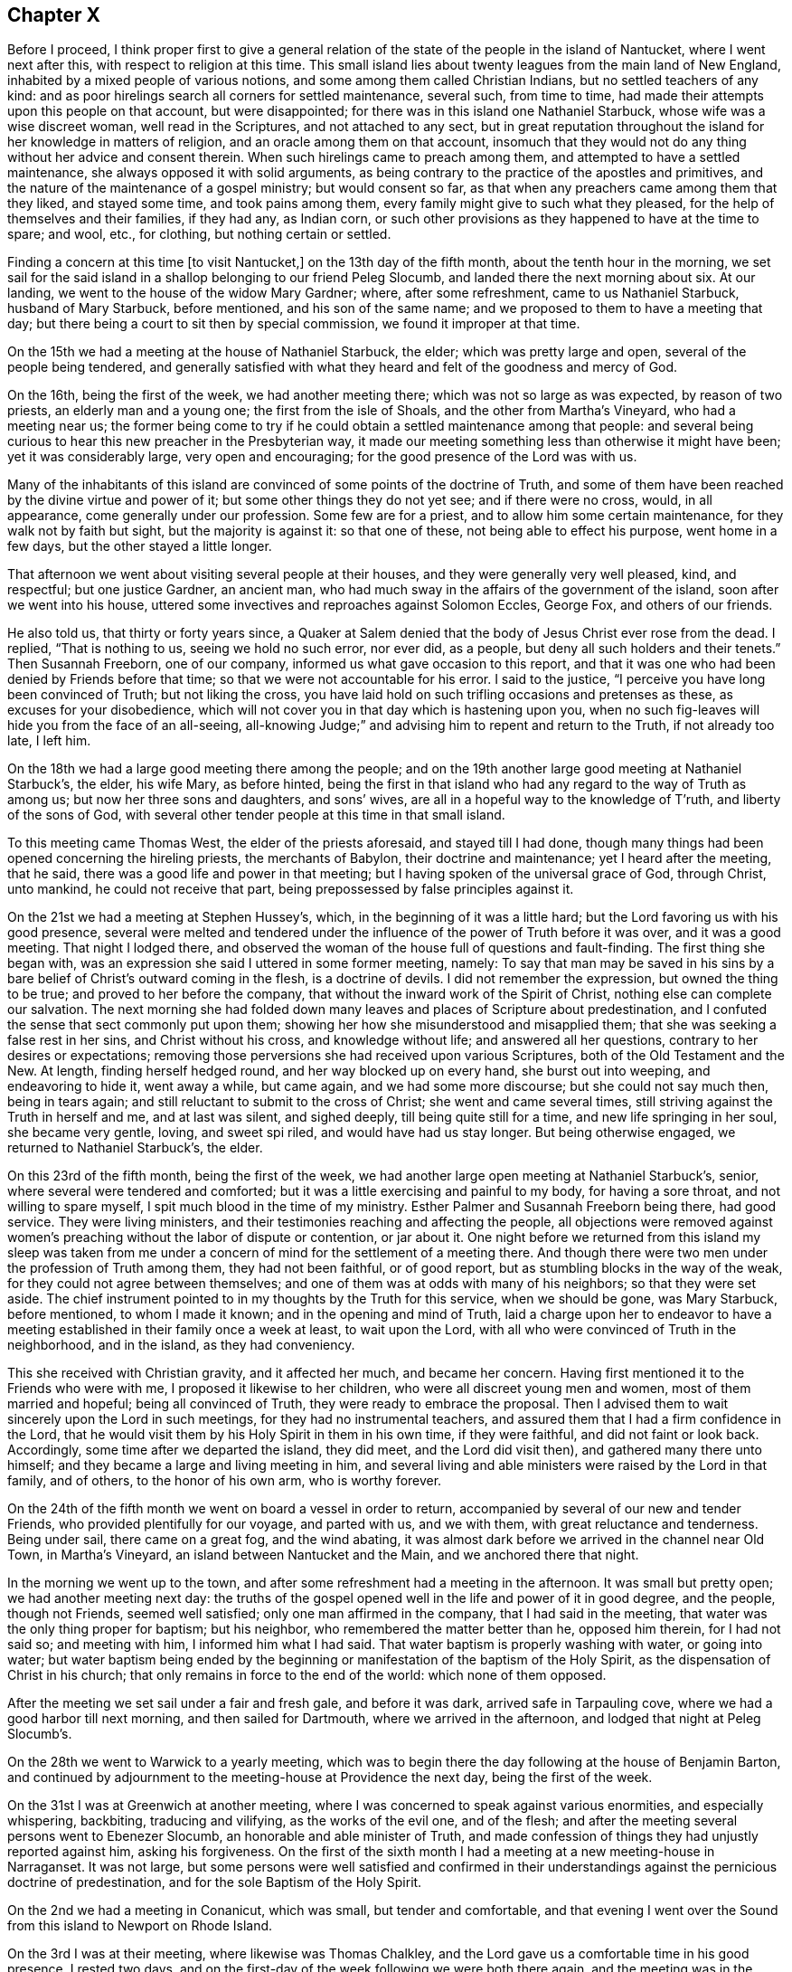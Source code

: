 == Chapter X

Before I proceed,
I think proper first to give a general relation of the
state of the people in the island of Nantucket,
where I went next after this, with respect to religion at this time.
This small island lies about twenty leagues from the main land of New England,
inhabited by a mixed people of various notions,
and some among them called Christian Indians, but no settled teachers of any kind:
and as poor hirelings search all corners for settled maintenance, several such,
from time to time, had made their attempts upon this people on that account,
but were disappointed; for there was in this island one Nathaniel Starbuck,
whose wife was a wise discreet woman, well read in the Scriptures,
and not attached to any sect,
but in great reputation throughout the island for her knowledge in matters of religion,
and an oracle among them on that account,
insomuch that they would not do any thing without her advice and consent therein.
When such hirelings came to preach among them,
and attempted to have a settled maintenance, she always opposed it with solid arguments,
as being contrary to the practice of the apostles and primitives,
and the nature of the maintenance of a gospel ministry; but would consent so far,
as that when any preachers came among them that they liked, and stayed some time,
and took pains among them, every family might give to such what they pleased,
for the help of themselves and their families, if they had any, as Indian corn,
or such other provisions as they happened to have at the time to spare; and wool, etc.,
for clothing, but nothing certain or settled.

Finding a concern at this time +++[+++to visit Nantucket,]
on the 13th day of the fifth month, about the tenth hour in the morning,
we set sail for the said island in a shallop belonging to our friend Peleg Slocumb,
and landed there the next morning about six.
At our landing, we went to the house of the widow Mary Gardner; where,
after some refreshment, came to us Nathaniel Starbuck, husband of Mary Starbuck,
before mentioned, and his son of the same name;
and we proposed to them to have a meeting that day;
but there being a court to sit then by special commission,
we found it improper at that time.

On the 15th we had a meeting at the house of Nathaniel Starbuck, the elder;
which was pretty large and open, several of the people being tendered,
and generally satisfied with what they heard and felt of the goodness and mercy of God.

On the 16th, being the first of the week, we had another meeting there;
which was not so large as was expected, by reason of two priests,
an elderly man and a young one; the first from the isle of Shoals,
and the other from Martha`'s Vineyard, who had a meeting near us;
the former being come to try if he could obtain a settled maintenance among that people:
and several being curious to hear this new preacher in the Presbyterian way,
it made our meeting something less than otherwise it might have been;
yet it was considerably large, very open and encouraging;
for the good presence of the Lord was with us.

Many of the inhabitants of this island are convinced of
some points of the doctrine of Truth,
and some of them have been reached by the divine virtue and power of it;
but some other things they do not yet see; and if there were no cross, would,
in all appearance, come generally under our profession.
Some few are for a priest, and to allow him some certain maintenance,
for they walk not by faith but sight, but the majority is against it:
so that one of these, not being able to effect his purpose, went home in a few days,
but the other stayed a little longer.

That afternoon we went about visiting several people at their houses,
and they were generally very well pleased, kind, and respectful; but one justice Gardner,
an ancient man, who had much sway in the affairs of the government of the island,
soon after we went into his house,
uttered some invectives and reproaches against Solomon Eccles, George Fox,
and others of our friends.

He also told us, that thirty or forty years since,
a Quaker at Salem denied that the body of Jesus Christ ever rose from the dead.
I replied, "`That is nothing to us, seeing we hold no such error, nor ever did,
as a people, but deny all such holders and their tenets.`"
Then Susannah Freeborn, one of our company,
informed us what gave occasion to this report,
and that it was one who had been denied by Friends before that time;
so that we were not accountable for his error.
I said to the justice, "`I perceive you have long been convinced of Truth;
but not liking the cross,
you have laid hold on such trifling occasions and pretenses as these,
as excuses for your disobedience,
which will not cover you in that day which is hastening upon you,
when no such fig-leaves will hide you from the face of an all-seeing,
all-knowing Judge;`" and advising him to repent and return to the Truth,
if not already too late, I left him.

On the 18th we had a large good meeting there among the people;
and on the 19th another large good meeting at Nathaniel Starbuck`'s, the elder,
his wife Mary, as before hinted,
being the first in that island who had any regard to the way of Truth as among us;
but now her three sons and daughters, and sons`' wives,
are all in a hopeful way to the knowledge of T`'ruth, and liberty of the sons of God,
with several other tender people at this time in that small island.

To this meeting came Thomas West, the elder of the priests aforesaid,
and stayed till I had done,
though many things had been opened concerning the hireling priests,
the merchants of Babylon, their doctrine and maintenance; yet I heard after the meeting,
that he said, there was a good life and power in that meeting;
but I having spoken of the universal grace of God, through Christ, unto mankind,
he could not receive that part, being prepossessed by false principles against it.

On the 21st we had a meeting at Stephen Hussey`'s, which,
in the beginning of it was a little hard;
but the Lord favoring us with his good presence,
several were melted and tendered under the influence of
the power of Truth before it was over,
and it was a good meeting.
That night I lodged there,
and observed the woman of the house full of questions and fault-finding.
The first thing she began with,
was an expression she said I uttered in some former meeting, namely:
To say that man may be saved in his sins by a bare
belief of Christ`'s outward coming in the flesh,
is a doctrine of devils.
I did not remember the expression, but owned the thing to be true;
and proved to her before the company,
that without the inward work of the Spirit of Christ,
nothing else can complete our salvation.
The next morning she had folded down many leaves
and places of Scripture about predestination,
and I confuted the sense that sect commonly put upon them;
showing her how she misunderstood and misapplied them;
that she was seeking a false rest in her sins, and Christ without his cross,
and knowledge without life; and answered all her questions,
contrary to her desires or expectations;
removing those perversions she had received upon various Scriptures,
both of the Old Testament and the New.
At length, finding herself hedged round, and her way blocked up on every hand,
she burst out into weeping, and endeavoring to hide it, went away a while,
but came again, and we had some more discourse; but she could not say much then,
being in tears again; and still reluctant to submit to the cross of Christ;
she went and came several times, still striving against the Truth in herself and me,
and at last was silent, and sighed deeply, till being quite still for a time,
and new life springing in her soul, she became very gentle, loving, and sweet spi riled,
and would have had us stay longer.
But being otherwise engaged, we returned to Nathaniel Starbuck`'s, the elder.

On this 23rd of the fifth month, being the first of the week,
we had another large open meeting at Nathaniel Starbuck`'s, senior,
where several were tendered and comforted;
but it was a little exercising and painful to my body, for having a sore throat,
and not willing to spare myself, I spit much blood in the time of my ministry.
Esther Palmer and Susannah Freeborn being there, had good service.
They were living ministers, and their testimonies reaching and affecting the people,
all objections were removed against women`'s preaching
without the labor of dispute or contention,
or jar about it.
One night before we returned from this island my sleep was taken from
me under a concern of mind for the settlement of a meeting there.
And though there were two men under the profession of Truth among them,
they had not been faithful, or of good report,
but as stumbling blocks in the way of the weak,
for they could not agree between themselves;
and one of them was at odds with many of his neighbors; so that they were set aside.
The chief instrument pointed to in my thoughts by the Truth for this service,
when we should be gone, was Mary Starbuck, before mentioned, to whom I made it known;
and in the opening and mind of Truth,
laid a charge upon her to endeavor to have a meeting
established in their family once a week at least,
to wait upon the Lord, with all who were convinced of Truth in the neighborhood,
and in the island, as they had conveniency.

This she received with Christian gravity, and it affected her much,
and became her concern.
Having first mentioned it to the Friends who were with me,
I proposed it likewise to her children, who were all discreet young men and women,
most of them married and hopeful; being all convinced of Truth,
they were ready to embrace the proposal.
Then I advised them to wait sincerely upon the Lord in such meetings,
for they had no instrumental teachers,
and assured them that I had a firm confidence in the Lord,
that he would visit them by his Holy Spirit in them in his own time,
if they were faithful, and did not faint or look back.
Accordingly, some time after we departed the island, they did meet,
and the Lord did visit then), and gathered many there unto himself;
and they became a large and living meeting in him,
and several living and able ministers were raised by the Lord in that family,
and of others, to the honor of his own arm, who is worthy forever.

On the 24th of the fifth month we went on board a vessel in order to return,
accompanied by several of our new and tender Friends,
who provided plentifully for our voyage, and parted with us, and we with them,
with great reluctance and tenderness.
Being under sail, there came on a great fog, and the wind abating,
it was almost dark before we arrived in the channel near Old Town, in Martha`'s Vineyard,
an island between Nantucket and the Main, and we anchored there that night.

In the morning we went up to the town,
and after some refreshment had a meeting in the afternoon.
It was small but pretty open; we had another meeting next day:
the truths of the gospel opened well in the life and power of it in good degree,
and the people, though not Friends, seemed well satisfied;
only one man affirmed in the company, that I had said in the meeting,
that water was the only thing proper for baptism; but his neighbor,
who remembered the matter better than he, opposed him therein, for I had not said so;
and meeting with him, I informed him what I had said.
That water baptism is properly washing with water, or going into water;
but water baptism being ended by the beginning or
manifestation of the baptism of the Holy Spirit,
as the dispensation of Christ in his church;
that only remains in force to the end of the world: which none of them opposed.

After the meeting we set sail under a fair and fresh gale, and before it was dark,
arrived safe in Tarpauling cove, where we had a good harbor till next morning,
and then sailed for Dartmouth, where we arrived in the afternoon,
and lodged that night at Peleg Slocumb`'s.

On the 28th we went to Warwick to a yearly meeting,
which was to begin there the day following at the house of Benjamin Barton,
and continued by adjournment to the meeting-house at Providence the next day,
being the first of the week.

On the 31st I was at Greenwich at another meeting,
where I was concerned to speak against various enormities, and especially whispering,
backbiting, traducing and vilifying, as the works of the evil one, and of the flesh;
and after the meeting several persons went to Ebenezer Slocumb,
an honorable and able minister of Truth,
and made confession of things they had unjustly reported against him,
asking his forgiveness.
On the first of the sixth month I had a meeting at a new meeting-house in Narraganset.
It was not large,
but some persons were well satisfied and confirmed in their
understandings against the pernicious doctrine of predestination,
and for the sole Baptism of the Holy Spirit.

On the 2nd we had a meeting in Conanicut, which was small, but tender and comfortable,
and that evening I went over the Sound from this island to Newport on Rhode Island.

On the 3rd I was at their meeting, where likewise was Thomas Chalkley,
and the Lord gave us a comfortable time in his good presence.
I rested two days, and on the first-day of the week following we were both there again,
and the meeting was in the main well: but an inconsiderate busy-body living thereabout,
started up to preach when he ought not,
and thereby altered the whole course of the meeting,
and hurt the true and full service of it, to the grief of many,
and my great burden in particular.

On the 8th we had a meeting at Taunton at an inn,
a Friend having obtained leave of the innkeeper the day before;
and several Friends coming with me to the place, we found the justice of peace there,
as the tool of the priest, laboring with the innkeeper to refuse us his house.
But he proved to be a man of his word,
telling the justice he had promised us his house for a meeting place for that time,
and seeing he did not know of any law against it, he would not disappoint us.
The priest was very angry, and threatened the innkeeper;
and he and the justice did what they could to hinder us.
The priest having boasted some times before how he would
confute the Quakers if any of them should come there,
one Teasdale, a young man of the town, having a love for Friends,
invited the priest to the meeting, telling him, that if he could,
he had now a fair opportunity to confute us;
which he did on purpose to expose the priest in his cowardice.

The meeting being set,
there came a company of the baser sort of the
people into the porch and entry of the house,
and behaved themselves rudely by talking loud, and attempting to read some scurrilous,
false, and libelous matters in an almanac, written by one Daniel Leeds of New Jersey,
a rude, invidious apostate;
but at my request a lawyer went to them and invited them to come and hear with attention,
and if they had anything reasonably and soberly
to object after the meeting they might do it,
and be heard; but that it looked rude and unmannerly to stand cavilling there,
and opposing they knew not what, for they had not yet heard anything to object to.
The more sober sort came in and stayed the meeting,
and the landlord would not allow the rest to come in and read the almanac;
but told some of them who inveighed against him
for letting us have a meeting in his house,
that we had bespoke a dinner, and it was making ready,
and if we had a mind to exercise some devotion in the mean time,
we being a devout religious people, what was that to him or them?
The meeting being fully gathered, in came the ancient, grave and weak justice,
with a message from the priest, if not with words put into his mouth by him;
and being uncovered, addressed himself to me to this purpose, "`Sir,
I do not approve of this; we have a pastor of our own, we need not strangers to teach us;
neither ought any stranger to teach here without his leave among his flock.`"

Then said the lawyer, who was much our friend,
"`If they break any law you may prosecute them by the law;`"
but he knew they had no law then against our meeting.
Then said I to the justice, "`We know nothing of any pastor here,
and we force none to hear us.`"
He replied, "`We cannot help your ignorance.`"
I answered, "`A man may be ignorant of that,
and know more of the things of God than your pastor.
But as to the other point,
'`where there is no law there is no transgression;`' if we break any law,
you may use your authority in prosecuting us;
but if there is no law you ought not to be displeased with us, or disturb us;
for the law ought to be your pleasure in all your office,
so far as it is according to the will of God; nor shouldest you meddle without it.`"

Upon this the justice was willing to be going, saying, "`I cannot dispute.`"
Then I acknowledged his civility in retiring so peaceably,
which was only into a closet adjoining the room where we met,
where he stayed all the time of the meeting.
Many things were opened to the people,
and several of them were tenderly affected under the testimony of Truth.
But in the time of the meeting came in a very angry bigoted member of the priest,
and violently forced his son, being a youth, out of the meeting with a rude voice;
but the power of Truth being over all, so it continued to the end over all opposition,
and the Lord, being with us, gave us a comfortable time in his good presence;
the hireling pastor never appearing to save his flock.
The meeting being over, the lawyer gave me thanks, as their manner is,
for the good counsel given, as he called it, and went away very well satisfied.

Then came in an ancient man and asked me,
"`What Scriptures have you for women`'s preaching?`"
some of our preachers of that sex being there.
I asked him again, "`What is the reason of your question?
Do you ask it as presuming there is no authority for women`'s preaching,
or to be better informed about it?`"
Upon this he was a little down, but recovering his assurance he said,
"`Paul permitted not a woman to speak in the church.`"

I replied,
"`That we ought not to interpret the apostle`'s words in
that place so as to make him contradict them in another;
for that would destroy his authority, and render his testimony null.
But seeing he told the disciples in that day how women
as well as men ought to be qualified and circumstanced,
and how to behave themselves in the time of their public
exercises of preaching and praying in their congregations,
he could not be against all women`'s preaching in the church;
but only against such who themselves lacked instruction.
Besides, if women were not to appear so in the church,
the prophecy of Joel could not be true and fulfilled;
which consequence all Christians ought to guard against,
and be cautious how they oppose the ministry of women more than of men,
being alike included in this prophecy.`"
Upon this the man was silent, and sat down.

But two of his sons being present, one of them asked me,
"`How do you know that it is not a spirit of delusion which you are guided by,
seeing God sends such a spirit upon men as well as a good spirit?`" I answered,
"`That if he had known the Spirit of Truth, which leads into all truth,
he would have known him to be a most self-evidencing Spirit;
and when he appears in the heart, man cannot deny, but assent that he is Truth;
and that the things which he manifests and requires his servants to declare, are true.
But those who asked such questions knew him not, but were in darkness.`"
Then I asked him, "`By what medium does you discover the sun in the open heavens?`"
but he made me no answer.
Then I continued and said,
"`That as the sun is not to be seen or known but by his own light,
neither is the Spirit of Truth, which is divine, eternal light,
known or knowable but by himself; but is self-evident unto every eye which he has opened,
though the children of the darkness of this world do not know him.
He who believes has the witness in himself; and he who has not the Spirit of Christ,
who is that Truth, is none of his.
But as to God`'s sending a false spirit to deceive men, I know what you means,
as all such ignorants do, that none can be certain by what spirit they are led,
whether truth or error;
which is the same as to say that all mankind are in utter darkness,
and must ever so remain.`"
Then I demanded his proof.
He instanced in the false prophets, mentioned in the first book of the kings of Israel,
where it is said, "`Who shall persuade Ahab, that he may go up and fall at Ramoth Gilead?
And there came forth a spirit, and stood before the Lord, and said, I will persuade him:
and the Lord said unto him.
Wherewith?
And he said, I will go forth,
and I will be a lying spirit in the mouth of all his prophets.
And he said.
You shall persuade him, and prevail also: go forth and do so.
Now therefore behold,
the Lord has put a lying spirit in the mouth of all these your prophets;
and the Lord has spoken evil concerning you.`"
"`Here,`" said he,
"`is a plain instance where God sent a lying spirit
into the mouths of all the king`'s prophets,
to delude and deceive him; and what has been may be.
How then can you be certain whether you are deluded or not?
Whether led by a right or wrong spirit?`"

I answered, "`Ahab was a very wicked king,
and did evil in the sight of the Lord above all who went before him,
and yet the Lord allowed him to reign in his course.
For the punishment of Ahab for the neglect of his duty,
in not executing the will of the Lord upon Benhadad, a wicked, boasting blasphemer,
the man the Lord had appointed to utter destruction, for his pride, injustice,
and wickedness-- and Ahab killing Naboth, and continuing in idolatry,
filled up the measure of his wickedness; and then the Lord, by the prophet Elijah,
denounced his heavy and just judgments upon him--and
that the word of the Lord might be fulfilled upon Ahab,
who trusted in his four hundred lying state prophets,
he allowed a lying spirit to deceive them all, and himself also,
to his final destruction.

"`And as such false state prophets are always flatterers and
deceivers of kings and great men of the earth,
having their persons in seeming admiration, because of the interests, preferments,
and advantages to themselves; so here we have a notorious instance of it,
and in the behavior of Zedekiah, the most impudent and chief-like of all these impostors,
to Micaiah, the prophet of the Lord, smiting him on the cheek, with a lie in his mouth,
before two kings, without reproof from either of them,
especially not from Ahab his own prince;
which partial indulgence and approbation is common with such rebellious persecutors,
throughout all generations to this day.

"`But this being a particular case,
it no way follows that God sends a false spirit to
deceive such as sincerely seek unto him for help,
direction, and counsel, in the way of life and salvation; but on the contrary,
invites all mankind to look unto the Lord himself, as he is the only true God,
for salvation.

"`Again, the apostle Paul, speaking of the Gentiles,
and the means which God had afforded them for the knowledge of himself,
and by which also they had once known the Lord, has declared, '`That when they knew God,
they did not glorify him as God, neither were thankful;
but became vain in their imaginations, and their foolish heart was darkened,
and they degenerated into miserable idolatry:
wherefore the Lord gave them up to their own lusts and vile affections;
and even as they did not like to retain God in their knowledge,
God gave them over to a reprobate mind,
to do those things which are not convenient;`' and then
enumerates a large black catalogue of mortal sins,
as the consequences of their apostasy from God, and knowledge of the Lord,
which once they had.

"`It was not therefore, nor is it, by any act of God,
or sending a spirit of delusion into mankind, or any of them, that they are deluded,
deceived, or misguided;
but it is the natural consequence and fruit of their own neglects, acts, and doings.
For the Lord Jesus Christ gives encouragement unto all to come unto the Father for help;
for after he had reasoned tenderly with his hearers after the manner of men,
he draws this gracious conclusion, '`If you then being evil,
know how to give good gilts unto your children,
how much more shall your heavenly Father give the Holy Spirit to them that ask him.`'

"`By all which, duly considered,
it appears that the Lord does not send a spirit of delusion upon mankind, or any of them,
to deceive them, without a cause in themselves, especially those who believe in him,
and seek unto him for the help and guidance of his Holy Spirit;
but for the punishment of the ungodly,
leaving them to themselves and their own lusts for their punishment and destruction,
when they have forsaken the Lord,
and not that the Lord sends a lying spirit to deceive
any before they have grievously offended him,
as you have falsely suggested.
But as for such as seek the Lord in sincerity and truth, desire after and love him,
he hears their prayers, and grants them the greatest of all blessings,
the manifestation of his Holy Spirit,
to lead and direct them out of all evils and errors, into all righteousness,
truth and salvation.`"

And finally,
recommending this perverter to the consideration
of what the apostle wrote to the Corinthians,
"`Examine yourselves whether you be in the faith; prove your ownselves:
know you not your ownselves, how that Jesus Christ is in you,
except you be reprobates,`" the whole matter ended, to the honor of Truth,
and satisfaction of many present: and after refreshing ourselves at the inn,
we went back that evening to Wiccopinsit.

On the 9th we went to the island of Cananicut, and lodged at William Anthony`'s;
but cathng at Samuel Hicke`'s in our way, we were stayed there by a shower of rain,
and in the mean time came in a Baptist teacher,
who pleaded the necessity of the temporal sword in general,
and the continuance of it under the gospel, as well as before,
under the plea of the suppression of robbers, thieves, murderers, and other evil-doers;
and when any one nation would unjustly invade another, and her rights, property,
and privileges, and the like.
So that since the magistrate and the king as chief, bears not the sword in vain,
it is not wholly taken away by the gospel,
so long as magistracy and the cause and use of it remain.

To this I answered, "`That the sword there mentioned is not, as I apprehend,
the sword of destruction, nation against nation,
nor the necessity of the use of such a sword in the civil state;
but rather the sword of civil justice in execution of civil, temporal,
and righteous laws; whereby the civil magistrate is, or ought to be,
'`a terror to the evil-doer,`' and a safeguard '`and praise to them that do well.`'`"

He replied, "`That if force by arms were not to be used in apprehending thieves, robbers,
and the like, they would not submit to be apprehended and brought to justice,
but go on by force to do those mischiefs.`"

To this I replied, "`That magistracy being God`'s ordinance,
to that and other good and salutary ends,
the countenance of God is with the civil officer in his
just prosecution and execution of his office;
and the Almighty having power over all spirits,
for the most part strikes a terror into evil-doers, when they are discovered and accused;
so that it is very rare that any such resist the powers by force, but by stealth only;
however, force may be allowed in this case, in the hand of a proper officer,
whose business and duty it is to apprehend and bring to justice furious and
incorrigible transgressors of the righteous laws and ordinances of men,
for the just rule of countries and nations.
But here I must distinguish between the kingdom of Christ,
and the kingdoms of this world,
in order to bring this matter to a right understanding and period.
The Lord, by several of his prophets, has foretold,
that '`he shall judge among many people, and rebuke strong nations afar off;
and they shall beat their swords into plough-shares, and their spears into pruning-hooks;
nation shall not lift up sword against nation, neither shall they learn war any more.`'
This is to come to pass under the new covenant,
of which Christ the Son of God is Mediator; whose doctrine tends to the fulfilling of it,
in all who believe and obey the gospel.
For he says, '`You have heard that it has been said,
You shall love your neighbor and hate your enemy; but I say unto you, love your enemies,
bless them that curse you, and do good to them that hate you;
and pray for them who despitefully use you,
and persecute you;`' and that we should not be angry without a cause, nor lust.
He preached perfection, which being accomplished in the heart,
by the holy powerful spirit of him who preached this doctrine,
all lust is taken away and destroyed, whether it be the lust of the flesh,
the lust of the eye, of vain-glory, of power, domination, self-exaltation, covetousness,
the lust of envy, revenge, preeminence, and the like;
which are the ground and cause of wars and fightings among carnal men,
as says the apostle James, '`From which come wars and fightings among you?
Come they not from hence, even from your lusts that war in your members?
You lust and have not; you kill and desire to have, and cannot obtain; you fight and war,
yet you have not, because you ask not.
You ask and receive not, because you ask amiss, that you may consume it upon your lusts:
you adulterers and adulteresses,
know you not that the friendship of the world is enmity with God.`'
Now, though the kings and kingdoms of this world may be at war,
and do and will make war one against another for a time,
until the kingdom of Christ shall prevail over all,
yet the kingdom of Christ is not of this world, as he said unto Pilate,
'`If my kingdom were of this world, then would my servants fight,
that I should not be delivered to the Jews; but now is my kingdom not from hence.`'`"

To this he answered, "`It was only at that time that they would not fight;
for if they had fought he had not been delivered to the Jews to be crucified;
and so his death and all the advantages of it to mankind hindered;
but upon any other just occasion they might, and still may fight.`"

To this I replied, "`That this interpretation, or rather perversion,
of the Scripture would destroy the kingdom of Christ in the nature, infancy,
and end of it; denying Christ to have a kingdom on earth,
but only during his bodily presence with his disciples,
and would obstruct the way for accomplishing the
prophecies of the prophets before mentioned,
and oppose the whole tenor and end of the gospel.
For the proclamation of the celestial harbingers of the Prince of peace,
in notifying the birth of the First-born into the world, for the salvation,
not destruction of the lives of mankind, was after this manner,
'`Glory to God in the highest, and on earth, peace, good will towards men.`'
And as he was sent into the world in the love of the Father,
so the whole tenor of his doctrine and example of life, was for peace and love;
and in that love, and the power and divine virtue of it,
he yielded up his life and body on the cross,
an adequate propitiation for the sins of the whole world,
and to declare the mercy of God to all mankind.
And it is evident that the Jews crucified Christ in defense and support of this
same political principle and doctrine of self-defense by war and fighting,
for the preservation of their state against the Romans;
though their policy proved their utter ruin in the sequel.
For, said they, after Christ had raised Lazarus from the dead, '`What do we?
For this man does many miracles; if we let him thus alone, all men will believe on him,
and the Romans shall come, and take away both our place and nation.`'
This plainly demonstrates that the disciples and
followers of Christ were not of fighting principles,
but otherwise taught by him to love even their enemies;
and his whole doctrine tended to mercy, peace, truth, and love.
And the apostle says concerning the members and
subjects of the kingdom of Christ in this world,
'`For though we walk in the flesh, we do not war after the flesh;
for the weapons of our warfare are not carnal, but mighty through God,
to the pulling down of strong holds, casting down imaginations,
(or reasonings) and every high thing which exalts itself against the knowledge of God,
and bringing into captivity every thought to the obedience of Christ.`'

"`Again; '`Finally, my brethren be strong in the Lord, and in the power of his might:
put on the whole armour of God,
that you may be able to stand against the wiles of the
devil for we wrestle not against flesh and blood,
but against principalities, against powers,
against the rulers of the darkness of this world,
against spiritual wickedness in high places:
wherefore take unto you the whole armour of God,
that you may be able to withstand in the evil day; and having done (or overcome) all,
to stand.
Stand therefore, having your loins girt about with truth;
and having on the breast-plate of righteousness,
and your feet shod with the preparation of the gospel of peace: above all,
taking the shield of faith,
wherewith you shall be able to quench all the fiery darts of the wicked;
and take the helmet of salvation, and the sword of the Spirit, which is the Word of God;
praying always with all prayer and supplication in the spirit,
and watching thereunto with perseverance, and supplication for all saints.`'

"`As the kingdom of Christ is not of this world, he governs by his Holy Spirit,
in such as are not of this world, but are given him out of the world; over whom,
in all ages, he has ruled in righteousness, peace, and joy in the Holy Ghost;
and shall yet reign, till by degrees,
the '`kingdoms of this world shall all become the kingdoms of our God and his Christ.`'
Then shall be an end of all rule and dominion but that of God and the Lord Jesus,
who shall be all in all among the children of men.
But until this be finished by degrees, as it is now begun and proceeds,
the kingdom of Christ on earth is, and shall be, as at the first, a holy nation,
a royal priesthood, a peculiar people, zealous, not to fight and destroy,
or to meddle with the kingdoms or rule of the world, but of good works;
against whom there is no law founded upon righteousness and truth.
But until this be accomplished, nation will lift up sword against nation,
and they will learn and exercise war: but as to us, we,
through the mercy and goodness of God,
are of those in whom this prophecy is begun to be fulfilled,
and we can learn war no more.
For as a nation shall not he born in one day,
so this prophecy shall not be fulfilled in one generation, but in several;
but being fulfilled, shall not fail any more forever.
As for you, who are yet in wars and fightings, how are you his subjects,
or members of his holy nation, his royal priesthood, or peculiar people?
Or how can you be, until you obey his doctrine, to love God above all,
to love one another in him, to love your enemies, do good unto them who hate you,
and pray for them who despitefully use and persecute you?

"`We who do not fight with carnal weapons, meddle not with you who do,
otherwise than to persuade you to leave that off,
and be enlisted under the saving banner of the Prince of peace;
to believe in the divine light of the Son of God;
to come out of the spirit of this world, in which is all trouble,
into the Spirit and kingdom of Christ, in whom there is perfect peace.
If you will not do this, we must leave you to fight one with another,
until you are weary, and have the recompense of it, one by another,
in the natural consequences of that destructive evil;
with this caution of the apostle nevertheless, '`That if you bite and devour one another,
take heed lest you be destroyed one by another.`'
I desire you to leave us to the Lord, to serve him unto whom we belong,
and fight in his name, under his banner, against the enemy of our souls;
against whom we find warring sufficient, and fighting enough daily,
though we war not among you to destruction,
nor one with another to the breach of peace.`"

By this time the spirit of my opponent was overcome, and he was much under for a while;
but he began a discourse about water baptism, in which I found him subtle,
but not weighty.
We went through John`'s water baptism, and anti-christian rantism;
through dipping to sprinkling,
and from the whole to the one only permanent baptism of Christ by the Holy Ghost,
into one holy body the church; "`which is his body,
the fulness of him who fills all in all.`"
The particulars whereof I omit here, and closed the dispute on this manner:
"`That since the apostle Paul was the minister of the gospel to the Gentiles,
and completely furnished with every qualification
necessary to a gospel minister in so great an office,
and yet had no commission to baptize with water,
it is great vanity and presumption in anyone in this age to pretend to it.`"
This striking at the foundation of the image, he could not bear any longer,
but hasted away, and we parted friendly; which I ever endeavor to do with all men,
after every contest for the faith and doctrine of Christ;
my chief aim being to convince and open the understandings of the auditors.

On the 10th I was at a monthly meeting for worship, at Portsmouth.
It was an open and good meeting, wherein the honest-minded were comforted,
but the hypocrites rebuked.

On the 12th I had an appointed meeting at Joseph Wanton`'s, which was not large,
being a very rainy day, but a pretty good time, through divine goodness.

On the 13th, being the first of the week, I was again at the meeting at Newport,
which was large, and the best and most tender I was ever at there.
The doctrine of the gospel opening large and clear, and Truth in full dominion,
and reigning over all, many hearts were broken,
some of whom were bold and hardy commanders of privateers,
to the great honor and glory of the Lord;
which happened at this expression in the authority of Truth: "`Many there be,
who are so courageous as men,
that they dare go on undaunted in the face of great ordnance and cannon shot,
as contemning death,
and yet are subdued and laid prostrate by the soft and
melting reaches of that divine love in their hearts,
in which the Lord Jesus laid down his precious life for the redemption of their souls.`"

On the 14th I went over to Boston-Neck, where I met again with Thomas Chalkley,
who this last week had been visiting Narraganset;
and we having a meeting appointed in our way homeward, were there the day after.
It was an open, good meeting, wherein many were comforted and confirmed in the Truth;
and after this we went on our way, about ten miles, to Samuel Perry`'s, and there lodged.

On the 16th we went from there to an inn near Seabrook ferry, where we lodged;
and the day following proving very rainy and heavy riding, we put in at Killingsworth,
where, in my first journey I had a dispute with an old priest,
but had no discourse with any of the people at this time, they all being now silent.
We set forward, but the rain returning, we stopped in Guilford,
where being made sensible of the operation of Truth,
and the love of it springing in my heart, I waited to know the mind of the Lord therein,
and found a concern for a meeting in that place, with which I acquainted Thomas Chalkley,
who liking the proposal, I told the innkeeper,
we desired to see some of the more sober sort of the place, and have a meeting with them.
But he apprehending that the magistrates, by means of their minister, might blame him,
and do him some injury for letting us have a meeting in his house,
as Is common with them in such cases,
I desired him to put some he could trust upon giving notice among the neighborhood,
that there were some Quakers there, and that would draw them,
and so we might have an opportunity with them;
for though as to ourselves we feared not anything they could do,
yet we were cautious lest we should draw our landlord into blame,
or hazard of his license to keep an inn,
which they might have deprived him of on that account.
This took with him, for he was a frank-tempered man, and no enemy to us,
and accordingly there came pretty many young men in the evening,
and I put the landlord upon acquainting some of them
privately with our inclinations to have a meeting,
to which they were very ready;
and then I stood up and informed them openly what we desired, and they were all willing.
I told them our way is to sit in silence, to wait upon God,
until he might please to open something in our understandings for the auditory;
so we all sat still.
The Lord having prepared my heart, I was quickly ready,
and had a very open acceptable time among them; but not being long,
Thomas Chalkley concluded the meeting in prayer,
and some of the people declared openly their satisfaction with what had been said;
and we had great peace in the Lord.

We lodged there that night, and on the 18th went forward to Stratford, where, at the inn,
in the next room to us, was a very rude company of the professors.
Independents or Presbyterians of that place,
who kept almost in continual laughter and folly.
As we were at supper our landlady and a young woman came in,
and the young woman addressing herself very modestly to us, said,
"`I have often heard of your people and profession,
but have never seen any of you before,
and I would be heartily glad to have some discourse with you about your principles;
for I desire to know the Truth, and to follow it.`"
Then said I, '`Remember what the Lord Christ said, '`Woe unto them that laugh now,
for they shall mourn:`' and what the wise man said,
'`It is better to go to the house of mourning than to the house of mirth.`'`" Adding,
that God was about to turn the world upside down,
that that which is uppermost may be brought undermost,
and that which is lowest may be exalted above all;
and this put them both to deep and solid silence.
There are a sort of people in the world, who profess to believe in Christ the Son of God,
yet live jovial, airy, wanton, unconcerned, unmortified lives,
and know no cross to their own wills, but live and die in their sins;
and yet dream of salvation at last, though under woes from Christ,
the Savior of all who believe in, follow and obey him.
As man`'s own lusts reign in him, in his natural state,
and the evil one rules him therein, and is uppermost,
so the Lamb slain from the foundation of the world, and crucified in Sodom and Egypt,
the dark, ignorant,
and depraved hearts of wicked and ungodly mankind lies undermost in themselves;
but the Father of all, by his divine Light and Almighty power, is come,
and coming more and more, to destroy the kingdom of darkness and ignorance,
and the power of it,
and to advance and establish the kingdom and reign of
Christ the Lord in the hearts of mankind,
of the increase of whose kingdom, government, and peace, there shall be no end.
It growing lale, we soon after retired to our bed-chamber, recommending them to the Lord.

On the 19th we went on to Mamaroneck, where we arrived late in the evening,
and the next day, being the first of the week,
we came in time to the meeting at West-Chester, which was small but comfortable:
after which we went to visit John Forrest`'s family, his wife, son,
and daughter being ill, and that evening we went over the Sound into Long Island.

On the 21st we went to Flushing, where, being well received, and kindly entertained,
we stayed till the next day, and then had a meeting at Jamaica,
which was small but comfortable.
And here we went to visit our friend Samuel Bownas,
still a prisoner for the testimony of Truth,
by the lawless arbitrary imposition of that government
under the administration of Edward Hyde,
commonly called Lord Cornbury, an unreasonable and unjust persecutor.

On the 24th were at their week-day meeting at Flushing, which was large and well,
and on the 25th went to William Mott`'s, at Great Neck,
where the Lord favored us with a comfortable meeting.
On the 26th, being the seventh of the week, we were at the quarterly meeting at Weslbury,
which held two days, and was very large and well,
only some of the ranters in that island came and made a howling and hideous noise,
as is common with them, and thereby gave the meeting some uneasiness;
but all ended in great quietness and peace.

On the 28th I went to New York,
and the day after had a good and comfortable meeting there;
and though I had heard two months before I went from home,
that Lord Cornbury had threatened,
if ever I should come into his government he would confine me
for some words falsely alleged to have been spoken by me in my
testimony some time before in Maryland,
about the national church of England, her sacraments, order and catechism;
yet I did not go one step out of my way, nor at all shun him about it,
either in my going into New England, or now in my returning,
though the common talk in those parts was,
that a warrant was lodged in the sheriffs hand against me,
at whose house I was several times; yet the Lord preserved me free,
to the service and honor of the blessed Truth.

On the 30th we set forward for Philadelphia, and the same day got into East-Jersey,
and the next day we rode fifty miles, to Burlington.

On the 1st of the seventh month we reached Philadelphia, where, that evening,
and the next two days,
I felt more oppression of the Seed of life in my mind than in all my
travels among the blind professors and savages of New England;
the cause whereof may the Lord himself discover, reprove, judge, and amend,
as in his wisdom and goodness it may please him, to his own glory: to whom,
for his mighty aid, many preservations, and great love in this journey,
be immortal honor, says my soul.
Amen.

Having finished my journey to New York, Long Island, Rhode Island, and New England,
on the 1st of the seventh month, 1704,
I settled to the business of my offices at Philadelphia;
in the mean time visiting meetings in town and country, as occasion offered,
until the 14th day of the second month, 1706; and then I went from Philadelphia,
in order to visit Friends in Maryland, Virginia, and North Carolina,
and next day was at Concord meeting, where the Truth was over all, and things were well.

On the 17th we arrived at William Pecket`'s in the afternoon; who,
though not under the profession of Truth, yet was zealous for it.
He received us kindly;
and after some discourse with him about a meeting to be next day at his house,
he was very willing, and sent his servants several ways to give notice in the country.
In the mean time he told me of some discourses which had happened
among the people in those parts since I had been there before.
For in a great meeting on that side the bay,
I had reminded the members of the national church of England,
sincerely wishing the eternal salvation of all who bear that name,
of what they call their baptismal vow and promise,
made in so solemn a manner before God and man, when they are sprinkled,
which they think is their baptism.
For they promise and vow three great things by themselves or sureties; 1st,
To renounce the devil and all his works, the pomps and vanity of this wicked world,
and all the sinful lusts of the flesh.
2ndly, To believe all the articles of the Christian faith.
And 3rdly, To keep God`'s holy will and commandments,
and walk in the same all the days of their lives.
This they are taught by their priests to believe is their duty;
and as by their public confession, +++[+++in the service]
they had broken all those promises and vows, and from being made members of Christ,
children of God, and inheritors of the kingdom of heaven, in their baptism,
have so far renounced it, and are so far fallen and degenerated from that state,
as to have erred and strayed from the ways of the Lord like lost sheep;
followed too much the devices and desires of their own hearts;
offended against the holy laws of God;
left undone those things which they ought to have done,
and done those things which they ought not to have done;
so that there is no health in them, but are miserable sinners; and so, from time to time,
year to year, to the end of their days still go on in the same way,
and yet call Christ the Son of God, their Lord and Savior, and God their Father,
though they live and die in their sins,
and are not saved from them if this confession be true.
Therefore it might justly be charged upon them by the Almighty Creator,
and Judge of the world, as perjury in his sight; and for that cause,
and in zeal for their salvation,
and if possible to awaken them from this deep sleep of sin,
I had cried aloud in that meeting, "`O sinful nation!
O perjured people! how greatly do you provoke the Most High,
by so great apostasy and departure from the living God?
how can you answer the Lord in that day which is
hastening upon you as the wings of a glorious morning?`"
Exhorting them to repent, amend, return to the Lord, and perform their vows,
with all diligence and sincerity, that so their great sins might be pardoned,
blotted out, and remembered no more.
And William Pecket informed me that John Hall, a man of eminence in that country,
and a member of the national church at that time, and some others,
had been at that meeting, and were offended with what I had said,
and that he had invited him to this meeting, which was held at William Pecket`'s,
according to appointment, where all were still and attentive,
and we were favored with divine goodness.

After this meeting I inquired of John Hall,
what it was he and some others had taken offense at in that meeting some time before?
And it was chiefly what is before related, and that they thought I had said,
if a man was once in a good state, it was impossible to fall from it.
As to the first, I had said no more in effect than William Perkins,
a learned minister of the church of England had written,
William Pecket happening to have the book by him,
in his Exposition of Christ`'s sermon upon the mount, page 151,
which appears in these words: "`Having showed what perjury is, with the kinds thereof,
let us see whether we be free from it.
After examination it will appear that men`'s lives are full of perjury;
for where there is much swearing usually, there cannot but be much perjury;
because they who swear in their common talk do forget their oaths,
as they do their communication.
But say we are clear from perjury, yet are we in danger of God`'s heavy judgments,
for the breach of our vow in baptism; wherein we promise to believe in God, to serve him,
forsaking the world, the flesh and the devil.
Now, the breach of this vow is as ill as perjury;
for therefore may baptism be called a sacrament,
because of the oath and vow which a Christian makes to God therein:
for the word sacrament properly betokens the oath which
the soldier makes to the captain for his fidelity.
The breaking of Joshua`'s oath unto the Gibeonites, by Saul, caused three years dearth,
and was not satisfied but with the blood of seven of Saul`'s kindred.
And Zedekiah`'s perjury to the king of Babel,
was one cause of the Lord`'s fierce wrath against Jerusalem and the princes thereof Now,
shall one man`'s perjury cause such judgments, and shall we not think,
that among other sins, this our perjury unto God, in breaking our vow in baptism,
brings upon us God`'s heavy wrath, by plague, famine, and unseasonable weather?
Wherefore, let the consideration hereof persuade us to temperance,
and a more conscionable care of performing our vow unto God.`"

"`Thus this learned and religious author of the church of
England makes the breach of their baptismal vow plain perjury,
or full as bad, incurring the wrath and judgments of God; and if so,
then O perjured England!
In saying whereof, you may see I said nothing in that meeting, on that head,
but what a famous minister of your own church had said and written long before;
and you are not yet reformed, but still remain the same, or like miserable sinners.

"`And as to your alleging I said.
If a man were once in a good state, it was impossible to fall from it, I did not say so;
for that would have contradicted what went before;
and I have ever been of another judgment.
And besides, that would have been contrary to the known testimony of the Scriptures;
for Adam and Eve were once in a good state, yet fell from it:
and the author to the Hebrews teaches,
that '`it is impossible for those who were once enlightened,
and have tasted of the heavenly gift, and were made partakers of the Holy Ghost,
and have tasted the good Word of God, and the powers of the world to come,
if they shall fall away, to renew them again unto repentance;
seeing they crucify to themselves the Son of God afresh, and put him to an open shame.`'
And again, '`For if you sin willfully,
after that you have received the knowledge of the truth,
there remains no more sacrifice for sins,
but a certain fearful looking for of judgment and fiery indignation,
which shall devour the adversaries.`'
So that you have all mistaken what I delivered in that meeting,
and have not done well to lie under it so long, but should have told me of it then.`"

They owned that, and I added:

[.numbered]
"`1st;
That if mankind in their infancy were members of Christ, they were without sin;
for '`he is holy and separated from sinners;`' and is not head of a sinful unclean body,
but of a pure holy body, the church, '`which is his body, the fulness of him,
who fills all in all.`'

[.numbered]
"`2ndly; He who is a child of God, is born of God; '`and he who is born of God sins not,
nor can do so; for the Seed of God remains in him, and he cannot sin.`'

[.numbered]
"`3rdly; He who renounces the devil and all his works, at the eighth day of his age,
or sooner, according to your canon, renounces all sin, for all sin is of the devil.
And if he forsakes all sin at that age, he never sins at all if this be true.

[.numbered]
"`4thly; He who keeps God`'s holy will and law, and commandments,
and walks in the same all the days of his life, never sins.
And if all this be done, it is perfection indeed.

[.numbered]
"`5thly; He who believes all the articles of the Christian faith, cannot err in faith;
but seeing faith is not man`'s acquisition, but the gift of God,
no man can procure it for himself,
much less can he procure or falsely engage it for another.
But if it were true that all this were had upon your baptism, as you call it,
in your infancy, then see what a miserable and dreadful state you are fallen into;
for after all this, even in your old age,
instead of renouncing the devil and all his works,
you confess that you have erred from the way of God like lost sheep;
and it is the spirit of error, not of Christ, which leads mankind astray from God,
for the Spirit of Christ leads into all Truth.

[.numbered]
"`6thly; You say that you have offended against the holy laws of God,
and such offenses are not of Christ, but of antichrist:
you have left undone those things which you ought to have done,
and done those things which you ought not to have done;
and from members of Christ and children of God, you are become miserable sinners:
so that if that be true which you pretend to in your baptism, how great is your fall!
He who is an inheritor, is in possession of the inheritance, and enjoys it,
as he who is only an heir waits in expectancy, until the time of inheriting shall come.
If then you had been inheritors, that is, possessors,
of the kingdom of heaven in your infancy, with Christ and bis holy angels,
you must now needs be fallen from heaven, and from Christ,
and from the company of the holy angels of God, with the apostate angels,
and in communion with them, by your own assertion.
How then shall you be restored, being as the withered branches,
out of your own mouths condemned, cut off from the body of Christ,
from being members of him?
For the members of Christ, while such, are not miserable sinners,
but are redeemed from all iniquity by the life of Christ,
and purified as a peculiar people unto God, zealous of good works,
and not devoid of saving health; but healed by Him, who is the health of all nations,
to be testified in due time.
But the doctrine you are taught cannot be true;
you are not regenerated nor born again in your rantism, as you ignorantly imagine;
your dark and blind leaders have caused you thus to err, and lead you thus astray;
for if you had then been born again of the incorruptible Seed and Word of God,
so many gross sins would not now be reigning in you,
since he that is born of God sins not.`"

To this purpose was what I had said, and now repeated to them,
who did not contradict anything, but were very kind; and John Hall in particular told me,
that though he had been blamed for allowing a meeting in his house,
yet he had stood his ground over them who did so,
having a right to entertain in his own house,
such sober persons and neighbors as he thought fit.
I parted with the company in very good friendship after
some more conversation with other strangers,
who had also been in this meeting.

That evening we went forward and lodged at John Hay`'s, he and his wife being friendly,
and on the 19th had a meeting at Patapsco;
we were favored with a sensible degree of divine life with us,
but not in such aboundings as at some other times.
There had been several lately convinced in those parts,
and particularly Richard Cromwell, who had been a justice of the peace,
and having been convinced of Truth the last time I was that way, he stands nobly,
having divested himself of all those troubles attending that office,
and other encumbrances in the way of true religion.
On the 22nd, being the first of the week, we were at West-River meeting,
which was shut up and hard in the beginning of it; but at the pleasure of him who opens,
and none can shut, and when he shuts, none can open the way and fountain of life.
Truth broke through at last, and all was well and comfortable.
After the meeting we went up to Samuel Galloway`'s, his wife lying very ill; with whom,
and the family and some Friends, we had an open comfortable time in prayer,
the love of God and his good presence being plentifully with us;
and she was much refreshed, saying, That though the Lord had not been lacking to her,
yet she had not had such a season of his goodness for about six months before.

On the 26th I went to West-River meeting, which was very comfortable;
and on the 27th I had an appointed meeting at Herring creek,
which was likewise very open, and Friends generally satisfied.
On the 29th, being the first of the week, we had a meeting beyond the river Paluxent,
where no meeting is settled, nor had there been any in that place but once before,
it was indifferently large, being at an out-settlement, and was quiet and well.

On the 1st of the third month the quarterly meeting being at Samuel Chew`'s,
we were there: it was well and open, and on the 6th, being the first of the week,
we had a comfortable meeting at the meeting-house at the Cliffs,
the powerful and blessed Truth being over all.

On the 7th we went to Patuxent,
and the day following had a meeting at the meetinghouse there;
and on the 9th had a meeting at the Cliffs.
On the 10th had a meeting about three miles beyond the river Patuxent,
near Benedict-town, where there had not been any before, nor anywhere near it,
many of the people in those parts being Papists.
It was not large nor open, but rather dark and heavy, yet quiet;
and many truths of the gospel were delivered to them, as the Lord gave utterance,
and we left all friendly.

Henry Child having come with me as my companion from the Cliffs,
we set forward after this meeting, accompanied by several Friends,
about half an hour after three, in order for Virginia.
It rained fast all the way, with lightning and thunder,
and we got to a house near Cedar-Point, on Potomac river, about eight in the evening,
all thoroughly wet, and weary with our heavy clothes; but having very good quarters,
we were well refreshed by the morning, and though plentifully entertained,
our clothes dried, and horses taken care of,
yet the master and mistress of the family would
not receive any recompense from us for it.
And he added to this civility; for this hospitable person, by himself and servants,
set us over the river next day, about seven miles, and up a creek, in his own boat,
and all free,
only what we could persuade him to allow his servants
to receive as a gratuity for their extraordinary pains.

On the 13th, being the first of the week,
had a meeting about a mile and a half in our way, at the house of one Benjamin Berryman.
It was not large, but Truth was over all, and the people were very loving and respectful.
That night we lodged with a Friend,
who sent one with us next day to guide us to our friend Elizabeth Wilson`'s,
about forty miles.
Our guide not being perfect in the way, we missed it several times,
and were almost swamped twice;
but through good Providence we arrived safe there in the evening,
where we had good reception and accommodations.

The 15th proving very wet, we stayed till about the second hour afternoon,
and being then fair we set forward, with a guide to Matapony river, about four miles,
and on the other side we missed our way;
but about nine we arrived safely at Charles Fleming`'s, beyond Pamunliey river,
about twenty-six miles in all, where we were kindly received,
and the next morning he sent notice of a meeting
to be at the meeting-house called Black-Creek.

According to appointment the meeting was held on the 17th. It was not large nor open;
but appointing a meeting there the next day, it was larger, and a good meeting,
the truths of the gospel opening fully, to general satisfaction.

On the 19th went to a monthly meeting at William Porter`'s, and had some service there.
On the '`20th, being the first of the week, we were at Curies`' meeting,
which was large and well,
and that night and the next we rested at Jane Pleasant`'s.
On the 22nd we had a meeting at James Howard`'s,
which was pretty large, and things opened well, and the people were sober,
so that we had a comfortable time among them.

On the 23rd, in the morning, we set forward with a guide to James`'s river,
and got well over at Merchant`'s Hope; proceeding from there, we missed our way,
but growing uneasy, and observing the course of our way to alter,
we turned into a by-road, and coming to a plantation, found our error;
but being directed by a planter, we got well that evening to Benjamin Chapman`'s,
near fifty-six miles.
On the 24th we had a meeting there, which, for the time, was pretty large,
and very open and well.

On the 25th we had a meeting at Levy-Neck, but not large, nor very open; on the 27th,
being the first of the week, we went to the meeting at Chuckaluck,
which was indifferent large and open; but as I was speaking,
there came a very strong and sudden blast of wind upon the broadside of the house,
and the door being open, the house was thereby the more in danger,
and sensibly moved by the violence of the storm.
Many of the people were surprised, and some went out;
but the power of Truth being over all fear in me, I continued speaking,
advising the people to be still; and the meeting being quieted and settled,
the Truth came over the assembly.
The storm abating in a short time, many drew nearer, and were very attentive;
for the matter was weighty, it being concerning the coming of Christ in the flesh,
his office, and end of his coming, both outwardly and inwardly, as a sacrifice for sin,
and destroyer of the kingdom of Satan in all who believe;
and the meeting ended comfortably.
Several trees were broken by the violence of the storm, but no other hurt done there.

On the 29th we had a meeting at the Western branch of Nansemond,
which was pretty large and very open; and on the 30th at the Southern branch;
which was not large, but open.
There Henry Child, who had hitherto been with me from Maryland, returned homeward;
and I went that evening with Nathan Newby towards Carolina.
On the 3rd we had a meeting at his house, which was not large, but comfortable.

On the 1st of the fourth month I went to Carolina, about fifty computed miles,
to Gabriel Newby`'s; and on the 3rd day following, being the first of the week,
I was at the meeting at Perquimans, which was large and comfortable.
On the 5th had a meeting at our friend John Barrow`'s, at Yawpin, beyond the river;
and that evening returned with Francis Tomins.
On the 6th, being very rainy, and exceeding bad way, I went down to Little river,
and lodged that night with Thomas Simons.
On the 7th we had a monthly meeting at Caleb Bundle`'s, at New-begun-creek, in Pasquotank;
where the Lord gave us a very open and comfortable time in his good presence.

On the 8th we had another meeting, which was likewise comfortable.
On the 9th we went over the creek in the morning to Emanuel Low`'s,
and returned from there to Joseph Jordan`'s, in order to settle a meeting place;
which being done by the concurrence of several of the most competent Friends,
we returned to Emanuel Low`'s, where we met with the governor of North Carolina,
with whom I had much discourse about matters of government,
and informed him of the methods taken by some in other governments,
in favor of us against the severity of some laws;
and found him very inclinable to favor us so far as could be consistent with his office.

On the 10th, being the first of the week, we went over the river Pasquotank,
about four miles, to a meeting at the house of our friend William Ross, which was large,
many of the country people being there, who were generally sober;
and the Lord opened the truths of the gospel very clear, and with authority.
On the 11th the Lord favored us with a very open comfortable meeting, at Little river;
and on the 12th we were at Upper Perquimans;
which was the best and most powerful meeting I had in that country.

On the 14th I was at the monthly meeting at Chuckatuck, in Virginia,
which was very large, and the whole public exercise of it fell on me.
On the 15th we had another meeting there, which was also large;
and many things opening in my testimony concerning
government and the duty of magistrates,
according to the Holy Scriptures;
I understood afterwards there were three in that station present,
who came to me after the meeting was over, and were very respectful;
though the priests and people, who buy and sell,
and make merchandize concerning matters of religion, were sharply reprimanded.

On the 17th, being the first of the week, I went back to Nathan Newby`'s,
about twenty miles, to a meeting appointed there; which was large and open,
truth being over all, to its own glory.
After this meeting, in our return towards Robert Jordan`'s,
the company was overtaken with the greatest storm of lightning, thunder, and rain,
that ever I remember,
insomuch that the fire and water seemed to be commixed in their descending upon us,
and the thunder so sharp and sonorous, and so near,
as if it had been bombs splitting among us.
I being the second in the company,
looked back several times to see if any were slain behind;
and it was attended with a stifling smell of sulphur.
The storm abating a little, it was quickly renewed with equal show of terror;
so that we had it for the space of about eight miles in the first,
and three in the latter, in a very dreadful manner;
but the Lord preserved us from all harm.
And though I was a little concerned at the first approaches of
such terrible threatenings by an irresistible Power,
though from natural causes; yet feeling the Creator near, who ordains it,
and that his all-ruling authority was above and over it and all things,
I was much comforted in him, in the time of the most apparent danger:
for which I was greatly thankful to the Lord, and for our preservation;
for we observed that several great trees had been shattered to pieces by it.
We got safely to Robert Jordan`'s that evening; but another storm,
with much thunder and rain, coming on in the night, awakened the family,
and some of them were much terrified, the thunder breaking out near the house;
but upon my retiring inward, I had great peace in the good presence of the Lord,
and his holy love ejected all fears.

On the 19th had a meeting at Benjamin Small`'s, near that place, which was large and open,
several points of doctrine, especially baptism, and redemption from sin in this life,
being cleared to demonstration; and several magistrates being there,
all was quiet and satisfactory.

On the 20th I was at a meeting at Dirasconeck, which was pretty large,
but in the beginning of it something hard and dark,
till the divine and powerful truth arose as the sun,
and dispelled the thick clouds and fog.
In the time of silence my mind having been exercised about the
multitude of religions professed by mankind at this day,
and how remote they all are, save one, from the truth,
the first thing I had to say was this: "`What religion are you of, friend?`"
And my face being directed at the time towards a person of some distinction,
several thought I had spoken only to him; but upon this followed proper matter,
and a distinction between names and things;
that false names are often imposed upon true things, and good names given to bad things,
with respect to matters of religion.
And among other things I had occasion to speak
of a necessity of freedom from sin in this life,
in order to fit us for the kingdom of God.
As soon as I sat down,
the same man stood up and offered some opposition to some part of what I had said;
but I desired him to be silent at that time, for our meeting was not over;
and he sat down quietly.
Then another Friend stood up and preached truth;
and during that time I perceived this opposer was as a snake in fair colors,
lying as hid in the grass, to wait an opportunity to bite and vent his venom:
and the Friend having finished, I concluded the meeting in prayer.

Then this opposer stood up again, and directing to me, said, "`Sir,
I have heard you with much attention, and you have delivered many very good things:
do you mean by freedom from sin in this life, such a freedom,
as that a man never sins after he has embraced the Christian religion?`"

I answered, "`No; for as all are liable to be tempted after they have believed in Christ,
and known something of the work of conversion, a man may sin,
if he adheres to the temptation of the adversary;
but if he continues to follow the Spirit of Truth, which leads into all truth,
he sins not after he is converted; but through the grace of God, come by Christ the Lord,
may live a holy, righteous, and sinless life, to the end of his days in this world.`"

"`I ask you then,`" said he, "`did ever the apostle Paul sin after he was a minister,
and converted?`"
I answered, "`That is not a proper question to ask me concerning a person so eminent,
departed this life so many hundred years ago, and to whose secret failings,
if any he had, I was never privy; but if I may judge of him by his doctrine,
as I think I ought,
and that he was one in conduct and attainment with what he preached unto others,
I may justly conclude, he lived free from sin,
from the time of his conversion to his dying day.`"

He replied, and said, "`I prove out of the word of God,
(pulling out a Bible) and from the apostle`'s own words,
that he was a sinner after he was an apostle.`"
Then said I, "`Who are you?
Of what communion professing the Christian religion?`"
for I perceived by his accent he was a Frenchman by nation.
He replied, "`I am in communion with the church of England,
and am a minister of that church.`"
"`Do you then, said I, here in this auditory,
many of whom are of the same communion with yourself,
charge the apostles of Christ with sin?`"
"`Yes,`" said he, "`the apostles were sinners after they were converted,
and at the same time when they were ministers of Christ,
as I shall prove by the seventh chapter of Paul`'s epistle to the Romans,
and first chapter of the first epistle of John.`"
Then he read, "`For we know that the law is spiritual; but I am carnal, sold under sin:
for that which I do, I allow not; for what I would, that do I not; but what I hate,
that do I.`" Again; "`If we say we have no sin, we deceive ourselves,
and the truth is not in us.`"

I answered, "`It is not to be admired that the people are so ignorant,
who have such blind guides:
but the saying of Christ is now again fulfilled in this generation,
as it was among the Jews who crucified him; '`If the blind lead the blind,
they shall both fall in the ditch.`'
I have told the auditory already, in the testimony I have borne among you,
that the apostle in that epistle to the Romans,
was not speaking of the state which himself or any of the
apostles were in at that time when he was writing it;
but personating and representing the state of the Jews under the law,
and of mankind in general under the fall of the first Adam,--in whom
all mankind were virtually included at the time of his transgression--
before they came to the belief and knowledge of the Lord Jesus Christ,
the second Adam, and Savior of all.
For in that epistle the apostle proves that both Jews and Gentiles were under sin;
the Gentiles by breaking the law written in their hearts,
and the Jews by transgressing the law of God by Moses:
so that the transgressing Jews and Gentiles were all alike sinners in the sight of God,
the Creator and Judge of the world: and more especially the Jews,
as having had the knowledge of the law of God, both inwardly and outwardly,
and had transgressed both dispensations, by which their sins were aggravated;
so that every mouth is stopped, and all the world become guilty before God:
for God has concluded them all in unbelief, that he might have mercy upon all.
Again; the Scripture has concluded all under sin,
that the promise by faith of Jesus Christ might be given to them who believe.

"`But are mankind still to remain in their sins to the end of their days,
and inherit tho kingdom of God at last?
No surely; for if we live and die in our sins, where Christ is gone we cannot come.
Though all have sinned, and come short of the glory of God,
yet being justified freely by his grace, through the redemption that is in Christ Jesus,
whom God has set forth to be a propitiation, through faith in his blood,
to declare his righteousness for the remission of sins that are past,
through the forbearance of God; this redemption is not, by any means,
consistent with sin, but contrary to it; for Christ came not to save us in our sins,
but from them; and sin being the cause both of defilement and condemnation,
until that is taken away there can be no redemption or salvation.

"`It was not the hearers only of the law who were just before God;
but the doers of the law should be justified; and by their fruits men are to be known.
And says Christ the Lord, '`Not every one that says unto me Lord, Lord,
shall enter into the kingdom of heaven,
but he that does the will of my Father who is in heaven`' The workers of iniquity,
though they have prophesied in his name, and cast out devils,
and done many wonderful works, will be disowned at last, and commanded to depart.
And it is the hearer and doer of the savings of Christ who
shall stand upon the rock when the time of trial shall come;
and every one who hears the sayings of Christ and does them not,
is on the sandy foundation, and all his building shall fall,
and be destroyed with great destruction in the end.

"`The advice and doctrine of the apostle James is, that we be doers of the word,
and not hearers only, deceiving our ownselves; and faith without works is dead.
The Son of God has said,
speaking of the law and of the prophets,`' Whosoever
therefore shall break one of these least commandments,
and shall teach men so, he shall be called the least in the kingdom of heaven;
but whosoever shall do and teach them,
the same shall be called great in the kingdom of heaven.`'
He closes that chapter of his excellent and most moral doctrine,
with this preceptory exhortation, '`Be you therefore perfect,
even as your Father who is in heaven is perfect.`'
Such therefore who are perfected, through the eternal Word who preached this doctrine,
shall be settled and established in Him, and with Him, forever in heaven;
when such as assume to teach others, and act contrary to the doctrines they preach,
or teach mankind to sin against God, and break the least of his commandments,
either by doctrine, disputation, or evil example, shall be condemned and excluded.`"

This enraged the priest to a great degree;
and then he repeated his charge against the apostle Paul with vehemence, saying,
"`He speaks in tho present tense, I am, I do, I do not: '`I am carnal, sold under sin;
for that which I do, I allow not; for what I would, that do I not; but what I hate,
that do I;`' and so on to the end of that chapter.
So it is clear that the apostle was in sin at that time.
'`So then,`' says he, '`with the mind, I myself serve the law of God; but with the flesh,
the law of sin.`'`"

To this I answered, "`That though the apostle, according to the holy Scriptures,
convinces all men of sin,
yet in great part of that epistle he preaches perfect
and absolute freedom from sin through Christ,
even in this present world.
In the beginning of the sixth chapter of that epistle, he says,
"`Shall we continue in sin that grace may abound?
God forbid.
How shall we, who are dead to sin, live any longer therein!`"
And then, alluding to the death and resurrection of Christ,
which was absolute and perfect, he draws this comparison,
'`that like as Christ was raised up from the dead by the glory of the Father,
even so we also should walk in newness of life.
Knowing this, that our old man is crucified with him,
that the body of sin might be destroyed, that henceforth we should not serve sin.
For he who is dead is freed from sin.`'
And still prosecuting the same doctrine throughout all that chapter, he adds,
'`For in that he (Christ) died, he died unto sin once; but in that he lives,
he lives unto God.
Likewise reckon you also yourselves to be dead indeed unto sin; but alive unto God,
through Jesus Christ our Lord.`'
Again, '`When you were the servants of sin, you were free from righteousness; but now,
being made free from sin, and become servants of God, you have your fruit unto holiness,
and the end everlasting life.`'
In all which he speaks in the present and preter-perfect tense,
as of a state already attained by many of the disciples of Christ,
through faith in his holy and powerful name.

"`The apostle still proceeding in the same doctrine,
in the beginning of the seventh chapter, but under another similitude,
alluding to marriage, says, '`Wherefore, my brethren,
you also are become dead to the law by the body of Christ,
that you should be married unto another, even unto him who is raised from the dead,
that we should bring forth fruit unto God: for when we were in the flesh,
the motions of sins which were by the law,
did work in our members to bring forth fruit unto death:
but now we are delivered from the law, that being dead wherein we were held;
that we should serve in newness of spirit, and not in the oldness of the letter.`'
And in the next chapter he further explains this, where he says,
'`The carnal mind is enmity against God; for it is not subject to the taw of God,
neither indeed can be: so then they that are in the flesh cannot please God;
but you are not in the flesh, but in the Spirit,
if so be that the Spirit of God dwell in you.
Now, if any man have not the Spirit of Christ, he is none of his.`'

"`The apostle having clearly finished the glorious and most
comfortable doctrine of present redemption from sin,
he resumes, in the seventh chapter, to speak of the state of the Jews, as has been said,
under the law only, and not of the condition, either of himself,
or of any other under the gospel.
In the first place, in the latter end of the seventh chapter,
he gives thanks unto God for his deliverance
from the wretched state of sin and body of death,
through Jesus Christ our Lord.
And secondly, confirms his doctrine in the eighth chapter, saying,
'`There is therefore now no condemnation to them who are in Christ Jesus,
who walk not after the flesh, but after the Spirit:
for the law of the Spirit of life in Christ Jesus has
made me free from the law of sin and death;
for what the law could not do, in that it was weak through the flesh,
God sending his own Son in the likeness of sinful flesh, and +++[+++as a sacrifice]
for sin, condemned sin in the flesh,
that the righteousness of the law might be fulfilled in us, who walk not after the flesh,
but after the Spirit: for to be carnally minded is death,
but to be spiritually minded is life and peace.`'
Now, whosoever contradicts himself in testimony, destroys his own credit,
and renders his evidence void.
If therefore the apostle should, in the seventh chapter,
contradict the doctrine he preaches in the sixth and in the eighth,
he would have rendered his doctrine null to all men of understanding,
distinguishing things that differ.
And to be sold under sin, and under captivity to the law of it,
and to be free from that law of sin at the same time,
is a contradiction in matter and terms,
and ought not to be admitted in favor of sin by any Christian,
against so great an apostle and minister of the Lord Jesus.
But such impostors and deceivers as plead, wrangle and dispute,
and contend for sin term of life, and salvation in the end,
cannot themselves be innocent, but even therein sin against God, and as far as they can,
propagate and advance the kingdom of Satan,
in opposition to the kingdom of Christ in mankind, not knowing the Scriptures,
nor the power of God; and wrest some places of this seventh chapter to the Romans,
and other Scriptures, not only to their own destruction, but of those also, who,
through the lusts of the flesh, eyes, and pride of life, believe and follow them.
For the apostle, in this chapter, is not preaching up the power of sin,
which has no power in itself without the law, but the weakness of the law against sin,
which it only discovers, but cannot destroy.`"

The priest was again in a rage, therein repealing his charge against the apostle John,
where he says, "`If we say that we have no sin, we deceive ourselves,
and the truth is not in us;`" but did not offer any comment or argument upon this text,
as supposing it sufficiently cogent of itself to prove his charge,
which he again and again insisted upon and repeated.

Then I replied, "`You have already brought your charge,
and we all understand it without repetition; it is to maintain sin term of life,
by a misapplied text of the first epistle of the apostle John;
and that no man ought to pretend to obtain freedom from sin while in this world.
You have brought in the apostles of Christ, the best and most perfect of men,
not only guilty of sin, but living in it, and preaching it,
that thereby you may fortify and establish yourself in your own sins,
against the plainest convictions of truth in full and
plain contradiction to your false charges.
But let this apostle be heard for himself and Truth.`"

Then I observed to the auditory, "`That this apostle, in his general epistle,
begins first with the testimony which himself and the
rest of the apostles had borne of God to the people,
when first sent unto them, that is, to the Word of Life, which is Christ in Spirit,
and to God, '`that he is Light, and in him is no darkness at all.`'
Secondly,
he proceeds to set forth the sinful and ignorant state mankind
were in when the apostles were first sent to them,
as in this doctrine, '`If we say we have no sin, we deceive ourselves,
and the truth is not in us;`' which is explained in the tenth verse thus,
'`If we say we have not sinned, we make him a liar, and his word is not in us.`'
That is, as we are men under the fall, in the first Adam,
before we know Christ the second Adam, and redemption from sin by him;
if in that state we say we have no sin, or have not sinned,
we deceive ourselves and lie against the truth, and give God the lie too,
who has declared he has sent his Son to redeem and save us from our sins,
if we had not sinned at all.
But the apostle proceeds, and says, '`If we confess our sins,
he is faithful and just to forgive us our sins,
and to cleanse us from all unrighteousness.`'
And to set forth the liberty of the sons of God, and freedom from all sin and evil,
both in this world and in that which is to come,
the apostle further adds in the sequel of this epistle, '`He that says he abides in him,
(Christ,) ought himself also so to walk, even as he walked.`'
And will you say that Christ walked in any sin?

"`Again, '`I have written unto you, fathers,
because you have known him that is from the beginning: I have written unto you,
young men; because you are strong, and the word of God abides in you,
and you have overcome the wicked one.`'
Fathers in Christ are not in sin as such;
for the keeping of the commandments of God is
their evidence and assurance that they know him.
Neither are young men in him overcome of sin, when they have overcome the wicked one,
the author of it, through the divine power of the Word of Life, which abides in them.
'`Let that therefore abide in you, which you have heard from the beginning.
If that which you have heard from the beginning shall remain in you,
you also shall continue in the Son, and in the Father.`'
And as there is no sin in the Son, nor have sinners, while such,
any communication with him, for he is separated from sinners,
so the Father is of purer eyes than to behold iniquity with approbation.
And if you know that he is righteous,
you know that every one who does righteousness is born of him.
And every man that has this hope in him, (to see God as he is) purifies himself,
even as he is pure;`' and you will not venture to say that God is not perfect in purity.
'`Be you holy, for I am holy,
says the Lord;`' and they could not be holy and sinners at the same time;
for these two states are opposite one to another.
The apostle carries this doctrine of freedom from sin in this life, yet further,
and says, '`Whosoever abides in him, sins not: whosoever sins has not seen him,
neither known him.
He that commits sin is of the devil; for the devil sins from the beginning:
for this purpose the Son of God was manifested,
that he might destroy the works of the devil.
Whosoever is born of God does not commit sin; for his Seed remains in him,
and he cannot sin, because he is born of God.`'
You therefore who are pleading and wrangling for sin term of life,
which is the work and kingdom of Satan, are proclaiming your own benighted state,
that you have not abode in Christ, if ever you have in any degree known him;
and that though he is the true Light,
which enlightens every man who comes into the world,
and the new and everlasting covenant of God, you have neither seen him, nor known him.
You may see by this doctrine of the apostle, which you are opposing, whose son you are,
and that the Son of God is not manifested in you, so as to destroy the work of the devil,
which you are supporting with all the might and subtlety he has given you;
and that you are not a child of God, but overcome of the world,
and of the evil one who rules therein.`"

The priest being very impatient to see the apostle justified
by his own doctrine from those false imputations,
vehemently repealed his charge,
that the apostles had sin at the same time when they were ministers of Christ,
and preaching salvation to the rest of mankind by him:
"`If we say we have no sin we deceive ourselves,`" etc.
Here he plainly includes himself and the rest of the apostles and primitives,
in the present tense.

I replied, "`That the apostle likewise speaks in the present tense,
and preter-perfect tense, in handling that doctrine;
'`Every one who does righteousness is born of him.
Every man who has this hope purifies himself:`' and so
of the rest of the texts I have mentioned before,
and many others in the same epistle of like import.
And the apostle being led into those truths of the gospel,
could not contradict one part of his epistle by another; only you do not understand him,
nor mind the context.
And besides, as the apostles had been born after the flesh,
and been sinners as well as others, and by nature, children of wrath,
and in that state not children of God more than others,
they sometimes condescended in the manner of their expression,
to the states and weakness of the people; as for instance, the apostle Paul says,
that he '`became all things to all men, that he might by all means save some;
unto the Jews he became as a Jew; to them who were under the law,
as under the law,`' as before in his epistle to the Romans; '`to them who were without law,
(in a religious sense) as without law:
to the weak he became as weak,`' that he might gain them also.
Timothy was circumcised under that consideration; and he baptized several with water,
though no part of his mission,
and preached the law of life and salvation unto the Gentiles, who, at that time,
were not under the power of the law of God, but without God in the world,
and subject to wild and unreasonable idolatry.
And yet the apostle did not condescend so far as to sin in any degree with sinners;
for that would have brought him under condemnation,
and rendered his testimony of none-effect,
and would not have tended to the salvation of his hearers, but to their destruction;
as does your false doctrine to such as hear, believe, and follow you.

"`Again, the apostle James condescends to the weak in the like manner of expression,
where he says, '`The tongue can no man tame; it is an unruly evil, full of deadly poison:
therewith bless we God, even the Father; and therewith curse we men,
who are made after the similitude of God.
Out of the same mouth proceeds blessing and cursing.
My brethren, these things ought not so to be:
does a fountain send forth at the same place sweet water and bitter '`! Can the fig-tree,
my brethren, bear olive berries?
either a vine figs?
So can no fountain yield both salt water and fresh.`'
Here this apostle, as the apostle Paul, speaks in the first person, and time present;
and who, unless yourself, in favor of sin, will say, that the apostle was at that time,
if at all in any time of his life,
a cursor of men`'! And so far was he from indulging mankind in sin, that he teaches,
'`That if you have respect to persons, you commit sin,
and are convinced of the law as transgressors: for whosoever shall keep the whole law,
and yet offend in one point, he is guilty of all.`'`"

Then he moved another charge against us; That we never pray for forgiveness of sins,
and consequently we never confess we have been sinners.

I answered, "`It is not to be admired that you charge us falsely,
seeing you have made so bold with the apostles of Christ and primitives;
for though we do not think it our duty to confess our sins to any priest,
who might be as sinful, or more so than ourselves, yet we confess them to God,
who knows us as we are, with all our infirmities, and who, we know, by happy experience,
is faithful and just to forgive us our sins, and to cleanse us from all sin;
which no priest, but the High Priest and Bishop of souls is able to do, who,
through infinite mercy and goodness,
has freely done so to many penitent and humble ones in this age,
as well as in times past, to his own glory.`"
I proved him false in this also, appealing to the people present, whether,
even in that meeting, I had not, in prayer,
given thanks unto God in behalf of our community, for his gracious pardon through Christ,
of our many sins and failings; and for his great love also since;
and for the flowings of it in the hearts of the sincere among us, even at that time.
But since we were favored with the evidence of the Spirit of the Son of God,
that the Father, through him, bad pardoned all our sins past, there was no need,
nor was it proper to pray for what, through grace, we had already obtained;
and yet I had prayed then also, that if the Lord, who sees in secret,
saw any sin or evil lurking in any of us, it might please him to discover it to us,
and do it away.
Thus his false charge in that point also was turned upon him.
Then I repeated his charge against the apostle Paul, and his reason for it, namely:
Because he spoke in the present tense,
and read the second verse of the eighth chapter to the Romans, where he says,
"`The law of the Spirit of life in Christ Jesus,
has made me free from the law of sin and death;`" which is not the law of Moses,
the mediator of the first covenant, which was of works, but of eternal life,
freely given us of God the Father, through Christ our Lord,
who is the only Mediator of this covenant.
And here the apostle, speaking in the preter-perfect tense,
as of a thing already accomplished, it was fully conclusive against him,
since it is impossible that the apostles could be in
these two repugnant states at one and the same time.

This contest detaining us late, we went, within night, to Matthew Jordan`'s,
and the 21st we had a large good meeting at Pagan Creek, where also came Joseph Glaister;
and that evening we went together, with several other Friends, to Benjamin Chapman`'s,
in Surry.
On the 22nd we had a meeting in his house, called Lyon`'s Creek meeting,
which was very open and well; and the next day, being the seventh-day of the week,
we crossed James river and went to the house of our friend Edward Thomas,
at Queen`'s creek, the first house I was in when we landed in this country from England.

On the 24th, being the first-day of the week, began the yearly meeting there,
and held the next day also.
It was open and comfortable;
but a wanton company of both sexes from Williamsburg and other adjacent places,
by their levity in the meeting, were troublesome,
and some exercise to Friends and other sober people,
and a hinderance to the right concern and end of the meeting, which was to worship God,
and propagate the gospel among them for their salvation.
But the meeting concluded well; the divine power, virtue, and goodness of God,
came over all before we parted.

On the 26th we set out in order to repass James`' river,
and in our way I called at Williamsburg to see Colonel Nicholson, then governor,
who was kind beyond expectation.
The governor and I discoursed for some time on various subjects; one point whereof was,
liberty of conscience in matters of religion, and that it is most reasonable,
that all people who are of opinion they ought to
pay their preachers should pay their own,
and not exact pay from others who do not employ them, nor hear them;
and concerning tithes, and the ill application of them at this day;
and about human government, and the nature and end of it as an ordinance of God,
and the great safety and many advantages accruing
thereby to mankind under a due administration of it;
and of the kingdom of Christ on earth, which is not of this world, though in the world;
and the difference between that and the kingdoms of men,
and their various services on earth;
that the kingdoms of men ought not to interfere with the kingdom of Christ.
Though the governor was attached to the national church and its interest,
he heard with candor, and took no offense.

We lodged that night with our friend Anne Acres, and had a meeting there on the 27th,
where we had the company of the most reputable people in those parts,
and the Lord gave us a comfortable time.

On the 28th we rested there, and in the evening made a visit to Miles Carey,
secretary of the county, who being absent, his wife, a Friend,
prevailed with us to stay to supper;
upon occasion whereof we had a comfortable time in the divine presence in prayer,
before we ate, to the tendering of the hearts of several of our company,
and especially the Friend of the house who invited us.
For which especially, and the provision before us,
we were humbly thankful to the great and gracious Giver of all good things.

On the 29th we went to Kicquotan,
where we had a meeting at our friend George Walker`'s house; to which came Colonel Brown,
one of the provincial council, and several commanders of ships, and others of note,
who were generally well satisfied with the meeting.

That night we lodged at George Walker`'s,
and had much discourse with his wife about matters of religion,
she being one of George Keith`'s daughters, and following him in his apostasy and enmity,
and naturally subtle like himself; but we kept the testimony of Truth over her,
so that she got no advantage in anything, but confessed after the meeting,
that we were orthodox, preaching undeniable doctrine;
but cavilled at some expressions in the books of some of our ancient Friends,
which we explained to her and the company,
so as to take off that odium cast upon our Society therefrom,
by our implacable adversaries.

About nine in the morning, being the seventh of the week,
we set forward from Kicquotan by water towards Nancemond,
and continuing rowing till there came up a gust of wind right ahead,
and the tide turning, the waves became high, and also against us.
We strove a while, but in vain, and then set sail towards the shore,
in order to row and drag along under it,
and by that means accomplished our voyage to Nancemond town about sunset;
and horses being provided, we rode about three miles to our friend Benjamin Small`'s,
and there lodged.

On the 1st of the fifth month we went to the meeting at Chuckatuck,
where came Colonel Bridges, one of the chief inhabitants of the country,
and some other strangers; and the Lord favored us with his good presence.
Here we had an account that James Burtell, the French priest,
had been at our friend the widow Jordan`'s,
the next day after he and I had discoursed as aforesaid,
to inquire when and where there would be another meeting,
he being desirous to come to it, and to dispute with me, or any of us,
as there might be occasion; having also boasted,
as if I had not answered his last challenge in the former meeting; which was not true.

This night we lodged at the widow Jordan`'s,
and on the 2nd Benjamin Jordan went from Joseph Glaister,
to acquaint the priest he was come to know what he meant by his conference?
The priest answered, that it was nothing from other men`'s books, but from himself;
and desired it might be at Colonel Bridges, next Thursday,
where they had disputed before, but would not send any account upon what subject:
yet Joseph Glaister assented under all these disadvantages.

In the mean time we had appointed a meeting at the Western Branch on the third-day,
of which I sent the French priest word, that he might be there if he thought fit,
where I should be ready to answer what he had to say against me.

On the 3rd we were at the meeting at Western Branch, which was large and peaceable,
many truths of the gospel being opened to good satisfaction,
both concerning the sacraments, so called,
and sinless perfection through Christ the Lord, in this life.

+++[+++On the 1st of the seventh month, 1705,]
we had a meeting at Chuckaluck, where several strangers were present,
and things were open, and a good meeting and very comfortable,
through the good presence of the Lord, which was with us;
after which we drew up some particular heads of matter to discourse the priests upon,
we having as much right to propose and insist upon matters for debate,
and the manner of proceeding, to them, as they had to do so to us.

On the 5th, being the time appointed for the conference, we went accordingly,
and met in Colonel Bridges`' great hall,
where we had a large auditory of all ranks of people in the country,
six justices of the peace, several colonels, majors, captains,
and other military officers, lawyers and others.
My friend Joseph Glaister and I were very low, inward, and humble in our minds,
the multitude being generally against us,
and the honor of Truth concerned in the management and
issue of this engagement on our part;
yet the Lord was on our side.
And on the other hand, Andrew Monro, the priest,
being the person more immediately engaged, as Joseph Glaister on our side,
he would not enter into any conference upon
these heads which we had drawn up and proposed,
but only in his own way; yet Joseph Glaister having the mind of Truth,
engaged him under some seeming disadvantages in the case.

+++[+++The two first questions argued between Joseph
Glaister and Andrew Monro were water baptism,
and the possibility of being made free from sin in this life.
When they were about to commence on the third, which was,
whether Christ did ever give command or power to any of
his apostles or ministers to force`' a maintenance,]
Andrew Monro would not enter upon it, but said, "`Mr. Glaister,
you are a much younger man than I am, and stronger, and can hold an argument longer.
I confess you have a close way of reasoning, though I think I have the truth on my side,
but can hold out no longer.`"
And being hot weather, and he an elderly man, grew so weary, weak and faint,
that he could scarcely be heard; but called for a pipe of tobacco and a tankard of ale,
for his refreshment; and so it ended on his part in drink and smoke.

Then one came and told me the French priest was going from there,
so that if I had anything to say to him, I must do it quickly.
Whereupon I went from the table, and found him with some people about him,
and spoke to him in their hearing, concerning our meeting upon his challenge.
This put him into a fresh rage, but he would not hear of any further dispute;
pretending he had appointed that day for it, and I did not go,
and therefore he was at liberty.
I replied, "`Neither did you go there; and you ought not to decline meeting me, since,
upon your own challenge, I came back from beyond James`' river with some difficulty,
charge and hazard, on purpose, and am ready to meet you at your own place tomorrow.`"
But he utterly refused it,
and yet by degrees we came upon the same point of sinless perfection in this life,
or sin to the end, and further debated it.

Being exceedingly reluctant to yield up this beloved doctrine of sin term of life,
and the kingdom of heaven at last, he struggled yet a little further: and,
upon my saying, that no man can serve two masters, nor God and sin at the same time;
he replied, as in our former dispute, "`that a man is never properly a servant,
unless he obey his master in all things: so a man cannot be a servant of sin,
unless he obey it in all things.`"

Then I urged, "`that if none can be the servants of sin, unless they obey in all things;
so, by a parity of reason, one may say, none can be the servants of God,
unless they obey in all things.
And then none of you priests, who plead for sin term of life,
pretending to serve God and sin at the same time, can be servants of God,
or ministers of Christ; since you do not, by your own confession, obey him in all things,
if in any one thing.`"

So many of the people as were present, being generally very quiet during the time;
were satisfied, for anything that appeared to the contrary; and, it growing late,
we at last parted friendly, my adversary taking me by the hand, called me brother.
Several of the people were very kind, Truth having dominion over all in the end;
to the praise of his own arm, to whom alone it is due, now and forevermore.
And many being now well satisfied concerning the way of Truth,
who had not been so before, we returned that evening to the widow Jordan`'s.

On the 6th we went over Nancemond river, to Benjamin Small`'s,
and rested there that night; but, in our way near the ferry,
we heard that James Burtell had left a note there,
advertising a new challenge for a further dispute with me.
And as we were conferring what could be the meaning of it,
we espied him just putting off from the shore in a boat a little before us,
and we made haste towards him; and, calling, he stayed till we came up,
and enquired what he meant by it; for I thought he had been satisfied before.

He replied, "`as for my own part I have no more to say,
but some gentlemen of my communion were very desirous
of some further satisfaction in some points;
so I desire we may meet upon it this day week.`"
I objected against the length of time;
that it was not reasonable I should be so long detained in those parts about it,
seeing I had, at his former request, returned over James`'s river to meet him, as before.

At last he agreed to the third-day following; but, though often urged,
he would not discover what were the points those persons desired further satisfaction in.

On the 8th, being the first of the week, we went to the meeting at Chuckatuck;
to which came several colonels, majors, justices of the peace, and many people,
for the country was much alarmed by our being among them,
and a good open meeting the Lord gave us in the main; yet, for my own part,
I came not fully easy from it, but rather under a secret burden from some unknown cause.

On the 10th we returned over the river to major Thomas Jordan`'s,
to dispute the French priest, where many people were assembled on that occasion.
The time appointed was nine in the morning, and he came not till twelve;
so that many of his party seemed to doubt his coming, and were troubled;
they having great dependence upon him as their only remaining champion in those parts.
But at length he came;
and the first salutation I gave him was a gentle reproof for
delaying so long after the time appointed by himself,
which he endeavored to excuse; though the real meaning of it was taken to be,
to shorten the time, so that night at least might end the controversy,
into which he had been so unwillingly brought.

My antagonist, being very volatile, made his assault instantly,
without a word of any preliminaries, or stating any question, and thus attacked me:
"`Why do not you, the people called quakers, use the Lord`'s prayer in your assemblies?
I prove that Christ taught his disciples this prayer, offering to read it,
and commanded them to pray so;
and I also prove that they who do not use it are no Christians; but you never use it;
because, if you did, you must then pray for forgiveness of your sins,
which your own supposed righteousness will not allow.
You are therefore none of his disciples.
You are no Christians.`"

I replied, "`the charge is founded upon a false suggestion;
for though we do not frequently use the very words of that prayer in our meetings,
as the manner of some is, yet we sometimes use it verbatim,
and often the sum of it in other terms; and we often likewise explain the nature,
end and substance of it in our meetings,
for the information and edification of the people; and how can we explain it,
and not refer to it?
And how can you say we never repeat it, having been at so very few of our meetings?`"
He replied, "`I never heard you; and who else here ever did?`"
Then arose a voice and cloud of witnesses, both of Friends and others, saying, "`I have;
I have; I have;`" and, among the rest, a lawyer said, "`I have heard Joseph Glaister,
now present, in particular, use it, and others also.`"
"`O then, said the priest, I have no more to say on that account.`"

Then I informed the auditory, "`That though we sometimes used that prayer in form,
and often the substance of it in other words, in our supplications to the Almighty;
yet it was not proper for the state of every man to use it,
nor to be done in men`'s own wills and times; when, and as often as we please;
for there is a qualification necessary to be
known in them who use it rightly with acceptance.
For though all men be the children and offspring of God by creation;
yet none can call God father truly, in an evangelical sense,
but such who have the evidence of the Spirit of God, that they are, at least,
begotten of him, by the influence of his divine Word and holy Spirit;
and must be come to a good degree of righteousness, and holiness also,
by the sensible operation of the holy Spirit, in their own hearts.

"`The introduction, or address of that prayer of prayers, is to the Almighty,
as he is the father of all; with acknowledgement that his habitation is in heaven,
above all.
And the first petition is, that his name,
or by what word soever the divine Being is meant, expressed, or designed,
may be mentioned with reverence and awe, as the most holy thing; and not blasphemed,
lightly used, profaned, or taken in vain.
And the second petition is, that his kingdom, rule, dominion and government, may come,
be made manifest, and established over all the earth and every soul therein,
throughout all generations, as explained by the next words therein; that is to say,
'`your will be done in earth as it is in heaven;`' which implies the highest
degree of perfection and exaltation human nature is capable of in this life.
For, if the will or law of God is to be done in earth as in heaven,
then there can be no more possibility of sin, unrighteousness, or evil,
among the children of men, to the end of the world; for the expression is unlimited,
including all persons, ages and times.
And all the holy angels of God in heaven, and the spirits of the just made perfect,
continually and forever do the will of God to all perfection,
in which also stands their life eternal.
And we are here taught to pray, that it may likewise be the same here on earth.
And the next petition in this divine and most perfect prayer, regards ourselves,
with respect to our present personal divine
nourishment and sustenance while here on earth,
and forever; and that is,
'`give us this day our daily bread;`' even the
true bread which the Father gives from heaven,
the bread of life, which gives life unto the world, of which mankind may eat and not die;
the living bread which comes down from heaven, of which whosoever shall eat,
he shall live forever;
which is likewise that flesh which Christ gives for the life of the world;
and unto him whosoever shall come shall not hunger or thirst any more.
This is that everliving and heavenly bread which gives life unto the world.
This is the hidden manna, more excellent than that in the wilderness.
The tree of life, which is in the midst of the paradise of God.
By the breaking of this bread is the Son of God made manifest unto him who eats thereof,
to be that meat which endures unto everlasting life.
This is the same heavenly bread which the apostles and primitives loved,
desired and prayed for, that they might be continual partakers of it;
and which we also have prayed for, do pray for,
and are mercifully and graciously heard of the holy One, unto whom we do pray.
By this bread we grow and increase from stature to stature,
and from strength to strength, unto eternal life,
and everlasting establishment and perfection in glory,
in and with him who lives and reigns over all, in all, and above all,
and is worthy forevermore.

"`The next petition is, '`forgive us our trespasses,
as we forgive them who trespass against us.`'
This petition also is suited to genera! or universal communion.
For as all have sinned, and come short of the glory of God, all, and every one ought,
being convinced of sin by the holy Spirit,
to confess their sins unto him who convinces them, and to desire forgiveness;
whether of God, for sins committed against him, or for trespasses done,
one against another.
In both cases, confession is to be made to the offended, and forgiveness requested,
before we can reasonably expect it, whether of God or man.
For as to our sins against God, it is said, '`if we confess our sins,
he is faithful and just to forgive us our sins,
and to cleanse us from all unrighteousness and sin.`'
And as to our trespasses one against another, it is said,
'`if your brother shall trespass against you,
go and tell him his fault between him and you alone; if he shall hear you,
you have gained your brother,`' etc.
Or, again, '`if your brother trespass against you, rebuke him; and if he repent,
forgive him.`'
And as God is merciful unto all, so he would have us all be merciful one to another;
and therefore Christ the Lord comments upon this petition in an especial manner, saying,
'`if you forgive men their trespasses, your heavenly Father will also forgive you;
but if you forgive not men their trespasses,
neither will your heavenly Father forgive your trespasses.`'
In all which the Lord teaches us to be like himself, full of goodness, mercy,
and social virtue, doing the will of the Father on earth as it is done in heaven,
in a state of restoration, redemption, righteousness and true holiness,
the end whereof is life eternal; which is opposite to a state of sin,
in the nature of things, and +++[+++is]
the end of the coming and manifestation of the Son of God.

"`The next petition is, '`lead us not into temptation, but deliver us from evil.`'
Jesus, when he was baptized, went up straightway out of the water; and lo,
the heavens were opened unto him, and he saw the Spirit of God descending, like a dove,
and lighting upon him: and lo, a voice from heaven, saying, this is my beloved Son,
in whom I am well pleased.
Then was Jesus led up of the Spirit into the wilderness, to be tempted of the devil.
Mankind, in general, being already in sin, and under condemnation in the first Adam,
and Jesus the Savior only Wee, being the Lamb of God, without spot or blemish;
it was necessary, in the counsel of the Father,
that he should be tempted of the evil one, the common enemy and tempter of mankind;
that thereby, even as man,
he might have a fellow feeling of our weakness and infirmities,
and be the supporter of such as should believe and trust in him, and be tempted of evil;
which petition is also obtained by those who are his through faith in his name.
For as God tempts no man, nor is he himself tempted of evil, those who are tempted,
+++[+++yield to temptation]
are led aside of their own lusts, and enticed;
so he permits none of his to be '`tempted above what they are able,
but will with the temptation also make a way to escape,
that they may be able to bear it;`' and it is no sin to be tempted unless we yield.
These temptations are allowed upon those who believe,
and are thereby become the children of God,
that they may have full trial of the manifold grace of God towards them, of their faith,
patience, and love toward God, and one toward another in him,
and experience his blessing upon them,
and come forth from under the weight and burden of temptations,
as from the furnace of affliction, as pure gold seven times tried therein;
and not as reprobate silver or dross, remaining as we are by nature, in a sinful,
sensual, polluted condition, ever learning,
and never able to come to the knowledge of the Truth, or salvation by him.

"`The last and concluding part is, a just and sincere acknowledgement unto the Father,
that we can do nothing without him, but by him; '`for his is the kingdom,
and the power`' to enter therein, by which alone we can do all these things,
and our whole duty unto his holy requirings, whether with respect unto the Lord himself,
or one toward another, as we ought.
And therefore, as we have no power or sufficiency of our own,
no glory or praise belongs unto us for the work required and wrought,
either during our conduct and abode in this world, or in the world to come.`"
And so this matter rested without reply.

"`Now,`" said I, "`It is my right to propose the next subject matter to discourse upon;
and therefore I ask you this question, "`Whether or no did Christ,
or any of his apostles, demand, force,
or receive any maintenance or thing from any person or people,
who did not receive or own them and their ministry?
And when did the Son of God give power unto any of the princes or powers of the earth,
to concern themselves, or intermeddle with the proper affairs of his kingdom;
which is not of this world?
Or to ordain ministers in his church?
Or appoint, direct, or assign them any support or maintenance?`"

James Burtell assumes the affirmative, and Thomas Story denies it:
and agreed that the matters shall be determined by express Scripture proof only,
or by fair, natural, and unforced consequences deduced from there.

James Burtell having assumed the affirmative, offered his proofs as follows.
"`The apostles and ministers of Christ being sent to preach the gospel,
were to live and be maintained by it;
as plainly appears by the doctrine of the apostle Paul on that subject, where he says,
'`Who goes a warfare any time at his own charges?
Who plants a vineyard, and eats not of the fruit thereof?
Or who feeds a flock, and eats not of the milk of the flock?
You shall not muzzle the mouth of the ox that treads out the corn.`'
Again, '`If we have sown unto you spiritual things,
is it a great thing if we shall reap your carnal things?
Do you not know, that they who minister about holy things,
live of the things of the temple; and they who wait at the altar,
are partakers with the altar.`'
And those Scriptures the apostle expressly applies to
the maintenance of the apostles and ministers of Christ,
in preaching the gospel, and exercising their ministry in the various branches thereof,
according to their several callings and gifts.
And this they claimed, not only as voluntary contributions or donations,
at the option of the people, but of right, by virtue of the power they had over them,
and as an ordinance of the Lord,
that they who preach the gospel should live of the gospel.`"

I answered, "`This is a sophistical way of reasoning,
and does not answer the first part of the question for which he adduces it,
nor proves his assumption therein: for that part of the question is,
whether Christ or his apostles did ever demand, force,
or receive any maintenance from any who did not receive or own them and their ministry?
which is the case between your ministers and us.
And not whether any support or maintenance at all be
due of right to the apostles and ministers of Christ,
from the people who receive them as such,
and believe in Christ as the Messiah and Savior of the world.
But he only attempts to prove that some support or maintenance, but says not what,
or how, is due to the apostles and ministers of Christ in preaching the gospel,
which we have never denied; by which he would elude that part of the question,
and impose upon us a fallacious and pretended proof of what is not therein.
For these texts of Scripture do not prove such a maintenance due,
even to the true ministers of Christ,
or to be had by such means as your ministers now demand, exact, and receive them,
not only from such as believe they are ministers of Christ,
but likewise from us and others, who do not believe it; being assured that no such wages,
hire, or maintenance as they demand, is due to any ministers of Christ,
and much less to them, by any command or ordinance of Christ,
or doctrine or example of his apostles.
For, when Christ first sent forth his twelve apostles,
it was in the power and wisdom of his own Spirit; in which they had power to preach,
to heal sicknesses, and cast out devils and unclean spirits.

"`And as to their protection and maintenance,
they were to depend immediately and absolutely upon the providence of God,
and travel in that work, under great natural disadvantages.
For they were not to provide beforehand, either gold, or silver, or brass,
in their purses, nor scrip, or two coats a piece, nor shoes, nor stalls, except one only,
nor bread.

"`And when the Lord appointed other seventy, and sent them likewise by two and two,
they also were prohibited to carry with them either purse, or scrip, or shoes.
And as to any reward from men, either for preaching, healing,
or any other part of their work, they were not to have any save their meat;
for as the power was, and is, of God only,
they were not to make an advantage or gain of it to themselves;
and therefore he said unto them, '`freely you have received,
freely give;`' yet the workman is worthy of his meat.
Neither were the seventy to have other wages from those
to whom they preached or whom they healed,
than the twelve had; that is,
to eat and drink such things as they to whom they preached gave or set before them.

"`Neither were they to have protection from any temporal power,
such powers being universally against them; but on the contrary,
were sent forth as sheep among wolves, and cautioned against the cruelties of men.
Neither were they to premeditate what to say,
when brought before governors and kings for the sake of Christ and his testimony;
but to depend upon the immediate assistance of the Spirit of God in themselves.
By all which it is evident that the apostles and ministers of Christ were not,
and are not, to demand, force, or receive any other maintenance or thing from any,
save only their meat, drink, and personal necessaries, during the time of their ministry;
which clearly explains the doctrine of the apostle Paul
in all those texts now adduced by your minister:
that is,
that no other way of maintenance is ordained or
allowed to the apostles and ministers of Christ,
or to live of the gospel, than their meat, drink,
and reasonable and necessary sustenance, in the exercise of their ministry,
and from them only who receive them as ministers of Christ, and give it freely.

"`But though this be a privilege given and due to the apostles and ministers of Christ,
what is that to you and yon?
Who has made you ministers of Christ?
Who sent you?
And to do what?
for they who run when God sends them not,
do not profit the people in the things of God at all.`"
James Burtell replied in short, "`Notwithstanding what has been said, this apostle,
and consequently the rest, must have had support from the believers in those days;
for he says, '`I robbed other churches, taking wages of them to do you service.`'`"

I answered, "`It is to be observed,
that the several churches or congregations in those
days had certain common public stocks or funds,
out of which the necessary charges of the ministry in preaching the gospel,
were defrayed, and the needs of the poor saints supplied; which arose from the love,
goodwill, and charity of the believers in Christ; every one giving,
without any other law or compulsion, according to his own free will and purpose,
which began in Christ and his twelve apostles,
by the love and gratitude of those who had been great sinners,
or under personal maladies, and been forgiven and healed by him.
For it is testified of Luke the evangelist,
that '`certain women who had been healed of evil spirits and infirmities,
Mary called Magdalene, out of whom went seven devils, and Joanna, the wife Chuza,
Herod`'s steward, and Susannah, and many others, ministered unto him of their substance.`'
And they had a common purse, or bag,
which was carried and managed by the most unworthy among them, by Judas,
the thief and traitor; out of which they sometimes, as they had occasion,
bought bread and necessaries for themselves, and likewise gave to the poor;
but nothing was particularly appropriated, either to Christ himself,
or any of his apostles, save what covetous and unfaithful Judas might rob them of.
And as the disciples increased and multiplied in number, so did this order and usage,
with respect both to giving and receiving, and to the same happy ends and purposes,
for the promulgation and propagation of the gospel of Christ,
and salvation unto mankind by him,
and the exercise`' of charity as a great fruit of his coming;
and not to appropriate any part to any particular person, like Judas,
greedy of filthy lucre, or Balaam,
'`who loved the wages of unrighteousness,`' to the enriching of
themselves and families at the expense of the church,
as happened among them, in process of time,
and remains among you by succession unto this day.

"`And as to the apostle`'s robbing other churches,
and taking wages of them to serve the Corinthians, it is only an elegancy of speech,
for he was learned, and an orator,
and no way imports that he appropriated to his own separate
use anything he received on account of his ministry;
but that when he first preached unto them of Corinth, he was not chargeable to any man,
but did it freely, as to them; his necessities and charges of his travels to them,
and his ministry,
being at the same time supplied and sustained at the charge of the church in Macedonia,
which had been settled before them; or by some brethren who came to him from there.
And as in all things he had kept himself from being burden some to them,
so he resolved to continue to keep himself;
intending thereby to cut off all occasion of reproach
by certain false apostles then among them,
who were deceitful workers, transforming themselves, as many do at this day,
into the likeness of the apostles of Christ, the ministers of righteousness.
And the apostle Paul was so far from receiving anything to himself,
or for his own private separate use, for, or in respect of his ministry,
or the exercise of it, that he commonly wrought with his hands to that end,
being a tent-maker; and towards his latter end,
taking his last and solemn leave of some elders,
who had the oversight of the flock of Christ at Ephesus,
and in appeal to their knowledge of him, and his conduct on that account,
and to excite them by his example to the like practice, he says,
'`I have coveted no man`'s silver, or gold, or apparel; yes,
you yourselves know that these hands have ministered unto my necessities,
and to them who were with me: I have showed you all things, how, that so laboring,
you ought to support the weak; and to remember the words of the Lord Jesus, how he said.
It is more blessed to give than to receive.`'
Which were the last, and as it were, the dying words of the apostle to them.`"

To this he offered no other reply than to repeat his assertion in like terms,
"`That the temporal powers have full authority and right in the case;
and upon them,`" said he, "`we will leave it.`"

During the discussion of this point, some of the people were uneasy,
and others interrupted; but the greatest number were silent and attentive;
which being ended, the priest immediately moved another subject of debate; which,
I suppose, was the main point that the people were most desirous to hear fully argued,
and was thus:
"`Our Lord and blessed Savior Jesus Christ
commands his disciples to '`go teach all nations,
baptizing them in the name of the Father, and of the Son,
and of the Holy Ghost;`' but you, the people called Quakers, do not obey him therein;
therefore you are none of his disciples; you are no Christians.`"

I answered,
"`What is it to you what Christ commanded his apostles in their ministerial character;
for you are no apostles?
And if the neglect or omission of the performance of
that be a proof that such are no disciples of Christ,
and no Christians, then you yourselves are no disciples, and no Christians;
for you do not practice anything here instituted or commanded, in any proper sense,
but an invention of your own, under pretense of it.`"
Then I signified to the auditory, "`That as that person had proposed a discourse,
and I had accordingly met him,
yet it did not follow that he ought to assume to state any question in his own method,
and draw from there his own arguments and conclusions, in favor of his own notions;
nor ought any question at all to be stated,
but what should relate to the known principles and practice of both parties.`"

Upon this Andrew Monro, the confuted priest aforementioned, started up,
pressing to be heard,
pretending to expose some gross errors out of our ancient Friends`' books;
and the Frenchman, my antagonist, was very ready to give him way:
but I utterly refused it; and with my friend Joseph Glaister, suppressed it.
Then stood up Major Jordan, and declared to the auditory,
that meddling with old books was contrary to the terms of that dispute,
as offered by the French minister to a Friend,
who had accepted his challenge on my behalf, in his hearing;
and that it ought not to be insisted upon, or allowed;
for it could not he reasonably expected that we, in itinerant circumstances,
and upon such a surprise, could be prepared for a proper defense.
That quieted them a little;
and then I offered a state of the question on the text mentioned,
which might include the principles and practice of both;
for we own baptism as well as they.

This he and his party would have evaded, and clamorously opposed;
but several of the justices said it was so reasonable, it could not be denied;
and yet the priest, and his raging party, for some few such there were,
rudely pressed for such a state of the question as
might bring it wholly relative to our principle,
of the baptism of the Spirit, of which they were no proper judges,
or only upon water baptism in its greatest latitude, which they do not practice;
and not to be confined to sprinkling, which is their only practice,
or to words necessarily including it.

Then I made a short harangue to the auditory,
and observed to them the evasions of their ministers, and the reason of them; that is,
lest their own practice should be detected, and made appear to be extra-scriptural.
And then urged him over and over,
to establish such a state of the question as might
comprehend both our principles and sentiments,
and his practice upon the subject; and the greatest part of the people also,
at last requiring it as very just, and more particularly one of the magistrates,
who said openly, that if they could not defend their baptism now in use,
it was high time to look for a better: at last he conceded, but with much reluctancy;
and then the question was stated thus:

"`What baptism is intended in these words, '`Go you therefore and teach all nations,
baptizing them in (or into) the name of the Father, and of the Son,
and of the Holy Ghost?
Is it water baptism only, or the baptism of the Holy Ghost?
And is sprinkling of infants on the face only, in those names, with water,
signing them on the foreheads with a sign of a cross, where no sign remains;
with godfathers and god-mothers, making them promise and vow,
as in the catechism of the national church of England,
commanded and warranted by that text?`"

"`James Burtell affirms and assumes, that water baptism only is commanded in that text;
and that the present practice of the church of England, as relative thereunto,
is included and supported by that command.
Signed, James Burtell.`"

"`Thomas Story denies that water baptism is commanded in that text;
but that the baptism of the Holy Ghost is there intended.
Signed, Thomas Story.`"

My opponent having thus assumed, that water baptism only is commanded in the text,
I put him upon the proof of it, which he essayed thus:
"`There is some baptism commanded here to the apostles,
and that baptism must be such as they were capable to perform;
they were not capable to perform the baptism of the Holy Ghost,
but with water they could baptize: therefore water baptism only is there commanded.`"

I answered, "`You may observe here,
that the force of your minister`'s argument lies in this,
that the apostles of Christ could not baptize with the Holy Ghost, but only with water;
and therefore it must be water baptism.
I grant that the apostles could not baptize with the Holy Ghost at their own pleasure,
when, and whom, and where they would, in their own wills, as your ministers can,
and do administer what they call,
and have taught you to believe and think is Christ`'s baptism;
but that the apostles could not instrumentally baptize with the Holy Ghost, I deny.
For that institution is introduced after this manner,
'`And Jesus came and spoke unto them, saying,
All power is given unto me in heaven and in earth:
go you therefore and teach all nations,
baptizing them in (or into) the name of the Father, and of the Son,
and of the Holy Ghost;
teaching them to observe all things whatsoever I have commanded you; and lo,
I am with you alway, even unto the end of the world.`'
'`And he said unto them, (at the same time) Go you into all the world,
and preach the gospel to every creature.`'
'`He that believes and is baptized shall be saved;
but he that believes not shall be damned.`'
And that this was not water baptism,
plainly appears by what the Lord further commanded his apostles at the same time,
that they should not depart from Jerusalem, but wait for the promise of the Father,
which he had told them of before he suffered; '`For John truly baptized with water,
but you shall be baptized with the holy Ghost not many days hence.`'

'`This baptism here commanded is not water baptism,
for the apostles were in the practice of water baptism in John`'s time,
before the institution of this baptism; and it is here contradistinguished,
as belonging to John`'s dispensation, and which some practiced,
though we have so few instances of it,
that it can hardly be called practice with propriety,
after the beginning of the ministration of the baptism of the Holy Ghost,
which none can administer without the immediate presence and power of the Holy Ghost,
the Spirit of Christ, given to that end.
But some apostles both could and did administer water baptism,
in the proper dispensation of it, without the power of the Holy Ghost,
which was not then given as a dispensation,
and which any bold and busy undertaker at this day, can, and some do, administer,
by the ordinary powers of nature,
without the assistance of the Holy Ghost on that account,
which they neither know nor believe in.
But the baptism here commanded, neither the apostles themselves could,
much less can anyone else administer, but by the immediate power of the Holy Ghost,
co-working in them, with them, and by them;
and therefore Christ promised that they should '`receive power
after that the Holy Ghost was come upon them and then,
and not till then, they were his proper witnesses,
but could not baptize with the Holy Ghost until they themselves were baptized therewith.
And as He who has all power in heaven and earth,
promised to be with them by that power alway,
in that and all other works of the gospel ministry, to the end of the world;
so they went forth and preached everywhere, '`the Lord working with them,
and confirming the word with signs following.`'
And this promise relates not only to them then present,
but to all the true ministers of Christ, according to their various gifts, degrees,
and services, from that point throughout all ages; yet,
as a just check and prohibition to all bold, forward, and presumptuous spirits,
it is also written concerning the Holy Ghost, that he shall not '`speak of himself,
but whatsoever he shall hear, that shall he speak; and he will show you things to come.`'

"`And as Christ himself is the Truth, and in the days of his flesh,
was always subject unto the Father, and under his direction,
and imputed all his words and works to him; by this text it appears to be so still,
and ever will be, in all the work of the redemption and salvation of mankind.
Then what and who are you, O dark, carnal, sinful, polluted man, of all your fallen kind,
who dares assume upon yourself to intermeddle with the things of God,
which you do not understand,
nor so much as believe that the Holy Ghost is now to be given, and waited for,
as the immediate guide, leader, and director in the things of God,
and work of the gospel?
You are an unbeliever, and therefore in a state of condemnation;
you are not saved yourself, and how then can you be a savior upon Mount Zion;
instrumentally to save others in the Spirit of Him who is the great Savior of all?

Then James Burtell questioned whether there is such a text in Scripture as,
that "`John truly baptized with water,
but you shall be baptized with the Holy Ghost not many
days hence;`" but my companion Joseph Glaister,
who was very ready that way, producing the place, the priest was silent as to that.

Then I insisted,
that since I had been interrupted before I had finished the point I was then upon,
it was but reasonable and fair that I might, without further interruption,
proceed to finish it; and so proceeded thus:

"`Having proved that the baptism of the Holy Ghost, and not water baptism, is instituted,
in the text and context in question;
and the full capacity of the apostles and ministers of
Christ to perform it in his Spirit and power,
I now proceed to prove, that they did baptize with the Holy Ghost accordingly.
But before I proceed any further,
that we may not beat the air through any misunderstanding,
or different applications of words to things,
favor me with your definition of the baptism of the Holy Ghost,
and what you understands by it, that I may know whether we, by the same terms,
mean the same things.`"

He answered rightly,
"`That the baptism of the Holy Ghost is the descending of the Holy
Spirit into the hearts of those who believe and wait for his coming.`"
"`Very well,`" said I; "`but is this all?`"
And upon a short pause, he answered, "`No, he works in mankind the work of regeneration;
and this is his complete baptism.`"

I answered, "`Well, then I now prove,
that the apostles in the wisdom and power of the Spirit of Christ,
were instrumental ministers of this baptism.
First, when Peter preached to Cornelius and his household,
'`the Holy Ghost fell on all them which heard the word.`'
And in his relation of the passage, in his defense before the apostles and elders,
before whom he was accused, as if he had committed an error,
and broken the law or custom of the Jews, by preaching to the Gentiles,
and eating with them, though their mission was expressly to all nations,
he defines the falling of the Holy Ghost upon them to be the baptism
of the Holy Ghost mentioned by Christ in the text in question,
or context, in these words, '`And as I began to speak,
the Holy Ghost fell on them as on us at the beginning;
then remembered I the word of the Lord, how that he said,
John indeed baptized with water, but you shall be baptized with the Holy Ghost.`'

"`Here the apostle applies this event to the terms of the text, which says,
'`Go teach (or disciple) all nations,
baptizing them;`' which shows that this baptism is sometimes administered in
the time and act of teaching in the power and wisdom of the Holy Ghost,
whereof the tongue is chiefly instrumental;
as if teaching and baptizing were one and the same act,
emblematically signified by the likeness of cloven tongues of fire,
sitting upon the apostles,
at the time of the first descending of the Holy Ghost upon them;
which is more expressly illustrated where it is said,
that while Peter yet spoke these words (which he preached) the
Holy Ghost fell on all them which heard the word.`'
And according to the message of the angel to Cornelius,
in directing him to Peter as his minister, '`he should tell him words,
by which himself and all his household should be saved,`' and not by water baptism.
For though Peter himself, who, with the rest of the apostles and elders,
had but so lately understood the meaning of Christ in that institution,
and the rest of the apostles and elders not all hitherto, though about eight years after,
said to those believing Jews who came with him from Joppa, and for their sake,
the Jews being always pertinacious of all types and shadows, in neglect of the substance,
'`Can any man forbid water, that these (Gentiles) should not be baptized,
which have received the Holy Ghost as well as we?`'
for which there could be no other reason but to obviate any offense
those Jews might have taken at those believing Gentiles,
if they had wanted any circumstance which they imagined necessary, and John`'s baptism,
which the Jews had generally been baptized with,
being at that time remaining in reputation;
yet it does not appear by the text that they were so baptized,
nor could there be any real need of it, seeing they had received the words of salvation,
and gift of the Holy Ghost;
whereby alone the great work of regeneration and salvation is begun, carried on,
and perfected.

For, '`after that the kindness and love of God our Savior toward man appeared,
not by works of righteousness which we have done, but according to his mercy he saved us,
by the washing of regeneration, and renewing of the Holy Ghost,
which he shed on us abundantly through Jesus Christ our Savior;
that being justified by his grace,
we should be made heirs according to the hope of eternal life.`'
So that here it follows clearly, that the baptism of the Spirit is well defined,
and that the apostles were ministers of it, and Christ himself by them.
For this baptism is the promise of the Father to the Son, not of water, as John;
but by the Holy Ghost; and by the Son does he baptize his ministers by the same Spirit:
and when they have been baptized by the Holy Ghost, and received power in him,
then are and shall they be witnesses unto the Father and the Son, by the Holy Ghost,
unto the uttermost parts of the earth;
and then shall they '`go and teach (or disciple) all nations,
baptizing (or washing) them in the name or power of the Father, and of the (eternal) Son,
and of the Holy Ghost.
In him was life, and the life was the light of men.
That was the true light which enlightens every man that comes into the world.`'
And then also can they teach, or disciple,
to observe all things which Christ himself has commanded them, and to be with them alway,
not only in that age, but likewise in all ages in succession, in the same work,
and to the end of the world.

"`Again, for illustration, remember what is said by Christ,
'`I have manifested your name unto the men which you gave me out of the world:
yours they were, and you gave them me; and they have kept your word.`'
'`As you have sent me into the world, even so have I also sent them into the world.`'
And also, '`He that believes on me, as the Scripture has said,
out of his belly shall flow rivers of living water; but this he spoke of the Spirit,
which they that believe on him should receive: for the Holy Ghost was not yet given,
because that Jesus was not glorified.`'
Again, we are '`able ministers of the New Testament, not of the letter, but of the Spirit;
for the letter kills, but the Spirit gives life.`'
And the apostles frequently laid their hands on the disciples,
and they received the Holy Ghost.
'`And Paul laid his hands on certain disciples, and the Holy Ghost fell on them.`'`"

By all which it plainly appears,
that though the Lord Jesus is the only baptizer of souls by his own authority,
having all power in heaven and earth from the Father,
and in whom all fulness of the Godhead dwells substantially;
yet that the apostles and living ministers were,
and are instruments of the baptism of the Holy Ghost, no man who believes the Scriptures,
and understands them, can doubt,
nor support your reason for the continuation of water baptism in the church,
which I leave to the auditory to consider.`"

Then the Frenchman advanced a fresh argument for water baptism only, without the Spirit,
in the text, thus: "`As this commandment was to the apostles of Christ,
so they either understood it, or they did not understand it.
To say they did not understand it,
were to make the commandment of none effect by practicing another thing,
and omitting the thing intended.
But that they understood water baptism to he commanded,
is clear from their frequent practice of it, after the coming of the Holy Ghost;
as I prove by several instances.

'`1st; When Peter preached the gospel to the Jews, and they inquired what they should do,
he advised them to repentance, and baptism in the name of Jesus Christ,
'`for the remission of their sins, and they should receive the gift of the Holy Ghost:
for the promise was to them, and to their children, and to all that were afar off,
even as many as the Lord our God should call;
then they that gladly received his word were baptized.`'

"`Again, 2ndly; The eunuch was baptized by Philip,
and here James Burtell read the passage, '`See, here is water,
what does hinder me to be baptized?
And Philip said, If you believe with all your heart, you may, etc., and he baptized him.`'
So that you may see two clear instances of water baptism by
the apostles after the coming of the Holy Ghost;
and that practice shows fully what baptism was intended in the text in question.`"

I answered, "`In the first place, I observe one thing from these two texts,
which I desire you to remember anon, upon the second part of the assumption; that is,
that those convinced by Peter, and also the eunuch, were first to believe and repent,
before they were baptized, which infants are not capable of.

"`2ndly; That the baptism was not in the name of the Father, Son, and Holy Ghost,
but in the name of Jesus Christ only;
and this shows it was no other but a continuance of John`'s water baptism,
of which they were in practice before Christ suffered,
and before the command in Matt. 28:19. That it has no reference to infants,
though the word children is there: for all Israel young and old,
are called the children of Israel, as one generation;
the aged as well as infants are the children of their ancestors.
And the promise there mentioned has no relation to water baptism,
but to the gift of the Holy Ghost, promised of God by the prophet Isaiah to Israel,
'`I will pour my spirit upon your seed, and my blessing upon your offspring,`' etc.
And I deny your conclusion barely from the practice;
for the apostles practiced circumcision, vows, shavings, etc.,
and were in the practice (as said) of water baptism, before this command was given.
The apostle to the '`weak became as weak; to all men all things,
that by all means he might gain some.
But his practice in all he did, is no warrant to others to follow him;
for he baptized with water, and yet confesses fairly he was not sent of Christ to do it:
so that neither his practice, nor that of the other apostles, is cogent.

"`And further there is not one instance in all
the New Testament where any apostle baptized,
or commanded any to be baptized with water in the name of the Father, Son,
and Holy Ghost; but where any water is used, it is only in the name of Jesus Christ,
and for the most part to the Jews.
For, as the Jews were to have remission of sins by faith m Christ, as born of the Virgin;
and the Spirit, upon that faith, is a gradual manifestation;
so the Gentiles were to have remission of sins by faith in him,
as he is the '`true light which enlightens every man who comes into the world.`'
So that baptism was no means to them of receiving the Spirit,
whatever it might be to the Jews, or Jewish proselytes.

"`Again, you may note, that the apostle Paul,
who was sent to the Gentiles in a particular manner,
denies that baptism with water was any part of his commission; for he says expressly,
'`Christ sent me not to baptize, but to preach the gospel.`'
Now, since this great and first minister of the
Gentiles had no commission to baptize with water,
we may justly conclude it was not necessary to that work; and if not to our forefathers,
then not to us.
And if he had no commission, then none could succeed him in a commission;
and then the pretenses of all to baptize the Gentiles is vain.`"

I added further, my adversary being almost on ground,
"`That though the apostles did baptize some, especially of the Jews,
and it may be some others, in the beginning of the gospel dispensation;
yet it does not follow that there was any necessity for its continuance.
For as Christ said, '`I have yet many things to say,
but you are not able to bear them;`' so also the apostle,
'`I could not write unto you as unto spiritual, but as unto carnal:
I have fed you with milk, and not with meat; for hitherto you were not able to bear it,
nor are you yet able.`'
And so soon as the church was able to bear this doctrine of baptism in its spirituality,
the two great apostles, Peter and Paul, both explained it unto them.
And as for a time, and under several administrations, there had been various baptisms,
yet at last all centered in one baptism; for John was to decrease,
and Christ to increase.
That which decreases comes to an end, but that which increases never ends.
John has decreased near seventeen hundred years, and is come to an end,
and Christ has increased as long to some,
though the beginning of his kingdom is not yet known unto many.
Paul, or the inspired author of the epistle to the Hebrews, speaks of baptisms;
but to the Ephesians he says, '`There is one Lord, one faith,
and one baptism;`' and what that one baptism is,
he also informs us in his epistle to the Corinthians,
'`We are all baptized by one Spirit into one body, the church; which is his body,
the fulness of him that fills all in all.`'
Again, Peter says, '``'Tis not the putting away the filth of the flesh,
but the answer of a good conscience towards God,
by the resurrection (i. e. revelation) of Jesus Christ.`'
Here it is both negatively and positively defined, what it is not, and what it is;
'`it is not the putting away the filth of the flesh,`' then not water,
which extends no further,
'`but the answer of a good conscience;`' which never can
be but by the work of the Holy Ghost descending unto us,
as my adversary has defined the Spirit`'s baptism, and sanctifying our hearts,
working the work of regeneration, and a holy conformity to the will of God,
even through that '`power that raised up Jesus from the dead, by the glory of the Father,
so also should we walk in newness of life.`'
And this is the inseparable effect of the one only
spiritual and permanent baptism of the Holy Ghost,
in which Christ is with his ministers, unto all that are qualified to receive it,
to the end of the world.`"
I had room enough by this time, and that made me more large;
but my antagonist to this made me this unexpected return:

"`It is true there is one baptism, but that baptism has two parts; the one is water,
the other Spirit: for as the body and soul make one man,
so water and spirit make one baptism.`"

To this I demanded his proof out of Scripture,
wherever the Spirit and water made up one baptism, or concurred in the act of baptizing,
as the Holy Ghost, and preaching the gospel in the power and wisdom of the Spirit,
had done.

He answered.
That wheresoever John`'s baptism was duly administered,
the Holy Ghost was given at the same time; which being so palpable an error,
I greatly admired at this answer, and returned,
"`I will prove the direct contrary by plain Scripture,
though it is your part to make good your assertion, if you can, namely: Acts xix.,
where the apostle asked certain disciples,
whether they had received the Holy Ghost since they believed?
And they said, '`We have not so much as heard whether there be any Holy Ghost.`'
And the apostle replied, '`Unto what then were you baptized?`'
They said only,
'`Unto John`'s baptism,`' (i.e. water baptism) and were so
far from receiving the Holy Ghost at the same time,
that they had not so much as heard whether there was such a thing in being.

"`Again, Simon Magus had water baptism duly administered,
and yet had neither part nor lot in the Holy Ghost.

"`And also, though it is not necessary to prove a contrary,
where no proof is offered for a position, I prove, by several instances,
where water was without the Spirit, and the Spirit without water;
the former in the case of the three thousand, and in the Samaritans;
and the latter in the case of Cornelius.`"

My adversary only repeated his assertion, That as the body and soul make up one man,
so the water and Spirit one baptism.
Thus, like a door on the hinges, he shifted to and again,
without proceeding forward one jot.

Upon which I said, "`Friend,
you are in utter confusion and self-contradiction;`" and noted to the auditory,
"`That his last position was against the state of the question, and his first assumption:
for the question is, Whether it is water baptism only, or the Spirit`'s baptism;
and the first he has assumed.`"

Then he twice denied that the question was so, or that he had so assumed,
not knowing what he said, till I produced it upon the table,
having kept it in my hand all the time; and further noted,
"`That the question was alternatively stated, whether water only, or Spirit;
and or being a disjunctive, it could not be both, but one or the other intended;
and therefore his last assertion was only a fruitless shift, and did not help him.`"

All the reply he made to this was.
That if I would not receive what he said upon it, he would proceed no further.

Then I noted to the people how short he was fallen as to water baptism at large,
and then put him upon his proof of the second part of his assumption, namely:
That the present practice of the church of England, sprinkling of infants,
sign of the cross, god-fathers, vows and promises in their name,
was supported by the text.

To this he offered little answer, but began to make away from the table,
through the crowd, only mentioning that text,
"`Permit the little children to come to me,`" etc.

To this I replied, "`That as in the text Mat.
xxviii.
the subjects of baptism are such as are capable of being taught,
and of observing whatever Christ had before commanded them; which children are not:
so in this latter text it is plain there is no reference at all to baptism of any kind;
for the people having faith in Christ, brought their children,
that he might lay his hands on them, which he accordingly did, and blessed them;
testifying to their innocence and purity, saying, '`Of such is the kingdom of heaven.`'
And if so, then they need riot anything to qualify them to enter,
or to take away original sin, as you suppose.
For though, under the law, the Lord said,
'`I will visit the sins of the fathers upon the children;
upon which arose a proverb in Israel, that '`the fathers have eaten sour grapes,
and the childrens`' teeth are set on edge:`' that is, the fathers have sinned,
and the children are punished for it; yet, under the gospel God gives more grace,
and says, '`As I live, says the Lord, this proverb shall cease;
he that eats the sour grape, his teeth shall be set on edge;
the soul that sins shall die.`'
Now the apostle says, that '`where there is no law, there is no transgression.`'
Sin was in the world before the law, but sin is not imputed where there is no law.
Little children, though they have a seed of sin in them, as descending from Adam,
the common father of all, yet that is not imputed;
because Christ is a '`Propitiation for the sins of the whole world.`'
And as many suffer under the effects of Adam`'s fall, who never heard of it,
so many receive benefit by Christ that never heard of him.
'`As in Adam all died, so in Christ all are made alive.`'
And children being incapable of any law are also of transgression,
and consequently of sin; so that there is nothing to condemn them;
'`for of such is the kingdom of heaven.`'`"

This passed off without any reply, and then the Frenchman slunk out of the company;
but forgetting his gloves, came back to see for them,
and then I asked him if he was going, and he said yes: so we parted friendly,
wishing one another`'s welfare, all the company being very grave and silent.

The whole dispute being ended, we kept the field; and having dined, or rather supped,
with Major Jordan, who kindly entertained us,
we returned that night over Nancemond river to Robert Jordan`'s,
where I stayed next day writing letters, and some part of the dispute.

On the 12th, being the fifth of the week, we were again at Chuckatuck meeting,
which was large and well; and the court-house being in our way, we called there,
and all the magistrates were kind to us,
as well those who had seemed rough and zealous for their priests at the disputes,
as those who had shown us favor and countenance.
Major Jordan and his son left the bench and walked with us half a mile,
till a shower of rain occasioned their return, parting with us in great respect.
As we walked along, he told me that he had heard since the last dispute,
that we had fifty to one on our side among the people,
and that it was thought most of them were turning Quakers.
I told him I was glad to hear it, but thought I had rather heard they were turned,
than turning; for the cross is too hard for many there, as elsewhere,
who are truly convinced, but not obedient,
because of the glory and friendship of the world.
That night we returned over Nancemond to Benjamin Small`'s, and lodged there.

On the 13th, in the morning, I set forward for Kicquotan, and went to Nancemond town;
and being upon the river, there came a gust, which brought up a storm right ahead,
and a great sea, so that we returned to Robert Jordan`'s that night.

On the 14th, in the morning, we set forward again, and the wind being still high,
and against us, we rowed over the river, and arrived about sunset.
It being then near low water,
we were forced all to get out of the boat about a quarter of a mile from the shore,
by reason of the shoals.
We made ourselves a tent with one of the sails and some pine tops,
and a fire at a distance on each side;
and there we lay (but I slept little) till about two in the morning.
Then the tide making, we took our boat and set forward over the river, about twelve miles.
The wind freshened as day broke, and the waves were high enough to think ourselves safe;
but the Lord preserved us, and we arrived at George Walker`'s, at Kicquotan,
about six in the morning.

It being the first-day of the week, and no notice being given of any meeting,
we could have none.
I set forward after three, and went about twenty-five miles that evening,
to our friend Anne Airey`'s, where I stayed several days.
But before I departed from George Walker`'s,
he told me that the people there were generally displeased with their priest, Wallace,
who had been very busy in his pulpit against us,
ever since Joseph Glaisler had disputed with him, calling us deceivers, devils, etc.,
insomuch that one of his hearers, one day after sermon, had taken him to task about it,
telling him that they went to church to worship God,
and hear something that might be for edification in matters of religion,
and not railery against honest people.

On the 16th I wrote letters for England,
and the day following had a meeting at Anne Airey`'s house, which was not large,
but a good meeting.

On the 18th I had a meeting at William Trotter`'s, about ten miles over the Neck,
which was not large, but open, and the people very still and quiet, and some tender.

On the 19th I went to Queen`'s creek, and on the 20th had a good meeting at James Bates`'s,
at Skimino;
and that night lodged at his brother John`'s. On the 21st I went about thirty-five miles,
to James Howard`'s; and the day following, being the first of the week,
had a meeting there.
There being but few Friends, and many people, and they very dark and hard,
the meeting was not very open, but ended well, and I was easy,
and that evening travelled about eleven miles,
to Jane Pleasants`'. Next day had a meeting there, which was large and well,
and I had great peace.

On the 25th I went to Charles Fleming`'s, and the next day had a meeting at Black creek.
On the 27th, the morning being rainy,
I set forward and arrived at Elizabeth Wilson`'s in the afternoon.
On the 29th I had a meeting there, being the first of the week, which was pretty large,
and a good meeting.

On the 30th, about the sixth hour in the morning, I set forward for Potomac,
and arrived at our friend Peter Skinner`'s, about three in the afternoon,
being about fifty miles,
and that evening sent notice about the neighborhood of a meeting to be there next day,
which was very large for the time, and very open,
though there are but a few Friends in those parts, and these but weak.

On the 1st of the sixth month I had an open meeting at Benjamin Berryman`'s,
to the honor of the Lord, who alone is worthy.

I was set over the great river of Potomac next morning by Major Thornton`'s servants,
and that night arrived at the widow Hutchins`',
where I was well refreshed after a tedious journey.
On the 3rd, in the morning, I went to Abraham Jones`',
and in the evening to see his father and mother, both ill.
On the 5th, being the first of the week, I was at their meeting about five miles off,
which was a good open time.

On the 6th I set forward to Samuel Chew`'s,
and on the 7th was at the quarterly meeting there, which held also the next day,
and were large and good meetings, through the goodness of the Lord,
who is not lacking to his people in all their assemblies.

On the 9th we had a meeting at Westriver meeting-house, which was not very open,
but ended well.

On the 13th, being the first of the week, I was at the meeting at Patuxent,
which was pretty large and open.
On the 14th we went to William Picket`'s through some difficulties,
the great rains having raised the rivers and brooks,
and the next day had a meeting there, where there are few Friends, but several friendly,
and generally sober and satisfied.

On the 17th I arrived safe and well at Philadelphia,
to the praise of the great name of the Lord, who was with me in all my exercises,
in his mercy and lovingkindness,
and by his holy Arm sustained me in things too hard for me; to whom be thanksgiving,
through Christ Jesus my Savior, forever and ever.
Amen.

[.offset]
+++[+++On the 10th of fifth month, 1706, Thomas Story was married to Ann Shippen,
the daughter of Edward Shippen, of whom he makes mention in his Journal:
see page 108 of this volume.
Their union, however, was not of long duration; for on the 19th of sixth month, 1710,
she departed this life.]
